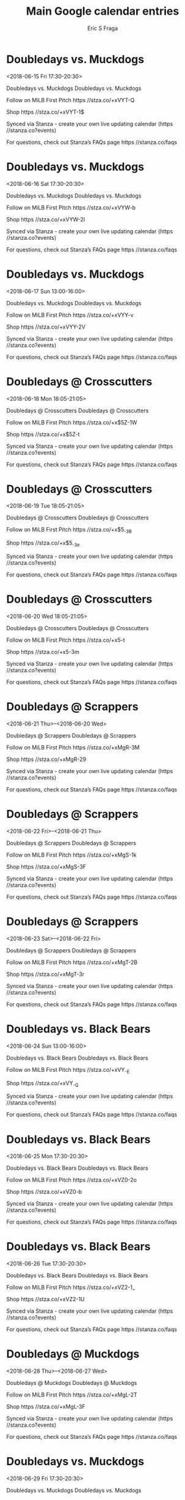 #+TITLE:       Main Google calendar entries
#+AUTHOR:      Eric S Fraga
#+EMAIL:       e.fraga@ucl.ac.uk
#+DESCRIPTION: converted using the ical2org awk script
#+CATEGORY:    google
#+STARTUP:     hidestars
#+STARTUP:     overview

* COMMENT original iCal preamble

* Doubledays vs. Muckdogs
<2018-06-15 Fri 17:30-20:30>
:PROPERTIES:
:ID:       fWeFgP5J499qsP1ltX3k8P_j@stanza.co
:LOCATION: Don't miss a minute of action. Follow along with the MiLB First Pitch app.
:STATUS:   CONFIRMED
:END:

Doubledays vs. Muckdogs Doubledays vs. Muckdogs

Follow on MiLB First Pitch  https //stza.co/+xVYT-Q

Shop  https //stza.co/+xVYT-1$

Synced via Stanza - create your own live updating calendar (https //stanza.co?events)

For questions, check out Stanza’s FAQs page  https //stanza.co/faqs
** COMMENT original iCal entry
 
BEGIN:VEVENT
BEGIN:VALARM
TRIGGER;VALUE=DURATION:-PT240M
ACTION:DISPLAY
DESCRIPTION:Doubledays vs. Muckdogs
END:VALARM
DTSTART:20180615T223000Z
DTEND:20180616T013000Z
UID:fWeFgP5J499qsP1ltX3k8P_j@stanza.co
SUMMARY:Doubledays vs. Muckdogs
DESCRIPTION:Doubledays vs. Muckdogs\n\nFollow on MiLB First Pitch: https://stza.co/+xVYT-Q\n\nShop: https://stza.co/+xVYT-1$\n\nSynced via Stanza - create your own live updating calendar (https://stanza.co?events)\n\nFor questions, check out Stanza’s FAQs page: https://stanza.co/faqs
LOCATION:Don't miss a minute of action. Follow along with the MiLB First Pitch app.
STATUS:CONFIRMED
CREATED:20180213T144502Z
LAST-MODIFIED:20180213T144502Z
TRANSP:OPAQUE
END:VEVENT
* Doubledays vs. Muckdogs
<2018-06-16 Sat 17:30-20:30>
:PROPERTIES:
:ID:       OrekWlpfNNiYNJHGrurktizE@stanza.co
:LOCATION: Ready for the game? Follow along with MiLB First Pitch.
:STATUS:   CONFIRMED
:END:

Doubledays vs. Muckdogs Doubledays vs. Muckdogs

Follow on MiLB First Pitch  https //stza.co/+xVYW-b

Shop  https //stza.co/+xVYW-2I

Synced via Stanza - create your own live updating calendar (https //stanza.co?events)

For questions, check out Stanza’s FAQs page  https //stanza.co/faqs
** COMMENT original iCal entry
 
BEGIN:VEVENT
BEGIN:VALARM
TRIGGER;VALUE=DURATION:-PT240M
ACTION:DISPLAY
DESCRIPTION:Doubledays vs. Muckdogs
END:VALARM
DTSTART:20180616T223000Z
DTEND:20180617T013000Z
UID:OrekWlpfNNiYNJHGrurktizE@stanza.co
SUMMARY:Doubledays vs. Muckdogs
DESCRIPTION:Doubledays vs. Muckdogs\n\nFollow on MiLB First Pitch: https://stza.co/+xVYW-b\n\nShop: https://stza.co/+xVYW-2I\n\nSynced via Stanza - create your own live updating calendar (https://stanza.co?events)\n\nFor questions, check out Stanza’s FAQs page: https://stanza.co/faqs
LOCATION:Ready for the game? Follow along with MiLB First Pitch.
STATUS:CONFIRMED
CREATED:20180213T144502Z
LAST-MODIFIED:20180213T144502Z
TRANSP:OPAQUE
END:VEVENT
* Doubledays vs. Muckdogs
<2018-06-17 Sun 13:00-16:00>
:PROPERTIES:
:ID:       c6mMEZSff_QMV1nYM63TPxbB@stanza.co
:LOCATION: Stay in the loop by following the action with MiLB First Pitch app.
:STATUS:   CONFIRMED
:END:

Doubledays vs. Muckdogs Doubledays vs. Muckdogs

Follow on MiLB First Pitch  https //stza.co/+xVYY-v

Shop  https //stza.co/+xVYY-2V

Synced via Stanza - create your own live updating calendar (https //stanza.co?events)

For questions, check out Stanza’s FAQs page  https //stanza.co/faqs
** COMMENT original iCal entry
 
BEGIN:VEVENT
BEGIN:VALARM
TRIGGER;VALUE=DURATION:-PT240M
ACTION:DISPLAY
DESCRIPTION:Doubledays vs. Muckdogs
END:VALARM
DTSTART:20180617T180000Z
DTEND:20180617T210000Z
UID:c6mMEZSff_QMV1nYM63TPxbB@stanza.co
SUMMARY:Doubledays vs. Muckdogs
DESCRIPTION:Doubledays vs. Muckdogs\n\nFollow on MiLB First Pitch: https://stza.co/+xVYY-v\n\nShop: https://stza.co/+xVYY-2V\n\nSynced via Stanza - create your own live updating calendar (https://stanza.co?events)\n\nFor questions, check out Stanza’s FAQs page: https://stanza.co/faqs
LOCATION:Stay in the loop by following the action with MiLB First Pitch app.
STATUS:CONFIRMED
CREATED:20180213T144502Z
LAST-MODIFIED:20180213T144502Z
TRANSP:OPAQUE
END:VEVENT
* Doubledays @ Crosscutters
<2018-06-18 Mon 18:05-21:05>
:PROPERTIES:
:ID:       -VTDP-rN7f0CZEFIBHNMn7rM@stanza.co
:LOCATION: Don't miss a minute of action. Follow along with the MiLB First Pitch app.
:STATUS:   CONFIRMED
:END:

Doubledays @ Crosscutters Doubledays @ Crosscutters

Follow on MiLB First Pitch  https //stza.co/+x$5Z-1W

Shop  https //stza.co/+x$5Z-t

Synced via Stanza - create your own live updating calendar (https //stanza.co?events)

For questions, check out Stanza’s FAQs page  https //stanza.co/faqs
** COMMENT original iCal entry
 
BEGIN:VEVENT
BEGIN:VALARM
TRIGGER;VALUE=DURATION:-PT30M
ACTION:DISPLAY
DESCRIPTION:Doubledays @ Crosscutters
END:VALARM
DTSTART:20180618T230500Z
DTEND:20180619T020500Z
UID:-VTDP-rN7f0CZEFIBHNMn7rM@stanza.co
SUMMARY:Doubledays @ Crosscutters
DESCRIPTION:Doubledays @ Crosscutters\n\nFollow on MiLB First Pitch: https://stza.co/+x$5Z-1W\n\nShop: https://stza.co/+x$5Z-t\n\nSynced via Stanza - create your own live updating calendar (https://stanza.co?events)\n\nFor questions, check out Stanza’s FAQs page: https://stanza.co/faqs
LOCATION:Don't miss a minute of action. Follow along with the MiLB First Pitch app.
STATUS:CONFIRMED
CREATED:20180213T144502Z
LAST-MODIFIED:20180213T144502Z
TRANSP:OPAQUE
END:VEVENT
* Doubledays @ Crosscutters
<2018-06-19 Tue 18:05-21:05>
:PROPERTIES:
:ID:       THeCxNv1_pue-KV3sHtCUk7I@stanza.co
:LOCATION: Ready for the game? Follow along with MiLB First Pitch.
:STATUS:   CONFIRMED
:END:

Doubledays @ Crosscutters Doubledays @ Crosscutters

Follow on MiLB First Pitch  https //stza.co/+x$5_-3B

Shop  https //stza.co/+x$5_-3e

Synced via Stanza - create your own live updating calendar (https //stanza.co?events)

For questions, check out Stanza’s FAQs page  https //stanza.co/faqs
** COMMENT original iCal entry
 
BEGIN:VEVENT
BEGIN:VALARM
TRIGGER;VALUE=DURATION:-PT30M
ACTION:DISPLAY
DESCRIPTION:Doubledays @ Crosscutters
END:VALARM
DTSTART:20180619T230500Z
DTEND:20180620T020500Z
UID:THeCxNv1_pue-KV3sHtCUk7I@stanza.co
SUMMARY:Doubledays @ Crosscutters
DESCRIPTION:Doubledays @ Crosscutters\n\nFollow on MiLB First Pitch: https://stza.co/+x$5_-3B\n\nShop: https://stza.co/+x$5_-3e\n\nSynced via Stanza - create your own live updating calendar (https://stanza.co?events)\n\nFor questions, check out Stanza’s FAQs page: https://stanza.co/faqs
LOCATION:Ready for the game? Follow along with MiLB First Pitch.
STATUS:CONFIRMED
CREATED:20180213T144502Z
LAST-MODIFIED:20180213T144502Z
TRANSP:OPAQUE
END:VEVENT
* Doubledays @ Crosscutters
<2018-06-20 Wed 18:05-21:05>
:PROPERTIES:
:ID:       wOZTIKmwEdzskByivnGf9Ena@stanza.co
:LOCATION: Stay in the loop by following the action with MiLB First Pitch app.
:STATUS:   CONFIRMED
:END:

Doubledays @ Crosscutters Doubledays @ Crosscutters

Follow on MiLB First Pitch  https //stza.co/+x$5$-t

Shop  https //stza.co/+x$5$-3m

Synced via Stanza - create your own live updating calendar (https //stanza.co?events)

For questions, check out Stanza’s FAQs page  https //stanza.co/faqs
** COMMENT original iCal entry
 
BEGIN:VEVENT
BEGIN:VALARM
TRIGGER;VALUE=DURATION:-PT30M
ACTION:DISPLAY
DESCRIPTION:Doubledays @ Crosscutters
END:VALARM
DTSTART:20180620T230500Z
DTEND:20180621T020500Z
UID:wOZTIKmwEdzskByivnGf9Ena@stanza.co
SUMMARY:Doubledays @ Crosscutters
DESCRIPTION:Doubledays @ Crosscutters\n\nFollow on MiLB First Pitch: https://stza.co/+x$5$-t\n\nShop: https://stza.co/+x$5$-3m\n\nSynced via Stanza - create your own live updating calendar (https://stanza.co?events)\n\nFor questions, check out Stanza’s FAQs page: https://stanza.co/faqs
LOCATION:Stay in the loop by following the action with MiLB First Pitch app.
STATUS:CONFIRMED
CREATED:20180213T144502Z
LAST-MODIFIED:20180213T144502Z
TRANSP:OPAQUE
END:VEVENT
* Doubledays @ Scrappers
<2018-06-21 Thu>--<2018-06-20 Wed>
:PROPERTIES:
:ID:       _Goz2T_BTjliYkZhuUno4bj-@stanza.co
:LOCATION: Don't miss a minute of action. Follow along with the MiLB First Pitch app.
:STATUS:   CONFIRMED
:END:

Doubledays @ Scrappers Doubledays @ Scrappers

Follow on MiLB First Pitch  https //stza.co/+xMgR-3M

Shop  https //stza.co/+xMgR-29

Synced via Stanza - create your own live updating calendar (https //stanza.co?events)

For questions, check out Stanza’s FAQs page  https //stanza.co/faqs
** COMMENT original iCal entry
 
BEGIN:VEVENT
BEGIN:VALARM
TRIGGER;VALUE=DURATION:-PT30M
ACTION:DISPLAY
DESCRIPTION:Doubledays @ Scrappers
END:VALARM
DTSTART;VALUE=DATE:20180621
DTEND;VALUE=DATE:20180621
UID:_Goz2T_BTjliYkZhuUno4bj-@stanza.co
SUMMARY:Doubledays @ Scrappers
DESCRIPTION:Doubledays @ Scrappers\n\nFollow on MiLB First Pitch: https://stza.co/+xMgR-3M\n\nShop: https://stza.co/+xMgR-29\n\nSynced via Stanza - create your own live updating calendar (https://stanza.co?events)\n\nFor questions, check out Stanza’s FAQs page: https://stanza.co/faqs
LOCATION:Don't miss a minute of action. Follow along with the MiLB First Pitch app.
STATUS:CONFIRMED
CREATED:20180213T144502Z
LAST-MODIFIED:20180213T144502Z
TRANSP:OPAQUE
END:VEVENT
* Doubledays @ Scrappers
<2018-06-22 Fri>--<2018-06-21 Thu>
:PROPERTIES:
:ID:       NUXndv8r_YR6e17_yhFwpV8t@stanza.co
:LOCATION: Ready for the game? Follow along with MiLB First Pitch.
:STATUS:   CONFIRMED
:END:

Doubledays @ Scrappers Doubledays @ Scrappers

Follow on MiLB First Pitch  https //stza.co/+xMgS-1k

Shop  https //stza.co/+xMgS-3F

Synced via Stanza - create your own live updating calendar (https //stanza.co?events)

For questions, check out Stanza’s FAQs page  https //stanza.co/faqs
** COMMENT original iCal entry
 
BEGIN:VEVENT
BEGIN:VALARM
TRIGGER;VALUE=DURATION:-PT30M
ACTION:DISPLAY
DESCRIPTION:Doubledays @ Scrappers
END:VALARM
DTSTART;VALUE=DATE:20180622
DTEND;VALUE=DATE:20180622
UID:NUXndv8r_YR6e17_yhFwpV8t@stanza.co
SUMMARY:Doubledays @ Scrappers
DESCRIPTION:Doubledays @ Scrappers\n\nFollow on MiLB First Pitch: https://stza.co/+xMgS-1k\n\nShop: https://stza.co/+xMgS-3F\n\nSynced via Stanza - create your own live updating calendar (https://stanza.co?events)\n\nFor questions, check out Stanza’s FAQs page: https://stanza.co/faqs
LOCATION:Ready for the game? Follow along with MiLB First Pitch.
STATUS:CONFIRMED
CREATED:20180213T144502Z
LAST-MODIFIED:20180213T144502Z
TRANSP:OPAQUE
END:VEVENT
* Doubledays @ Scrappers
<2018-06-23 Sat>--<2018-06-22 Fri>
:PROPERTIES:
:ID:       lKS-xmBCBQ434poqP9Z0DuTP@stanza.co
:LOCATION: Stay in the loop by following the action with MiLB First Pitch app.
:STATUS:   CONFIRMED
:END:

Doubledays @ Scrappers Doubledays @ Scrappers

Follow on MiLB First Pitch  https //stza.co/+xMgT-2B

Shop  https //stza.co/+xMgT-3r

Synced via Stanza - create your own live updating calendar (https //stanza.co?events)

For questions, check out Stanza’s FAQs page  https //stanza.co/faqs
** COMMENT original iCal entry
 
BEGIN:VEVENT
BEGIN:VALARM
TRIGGER;VALUE=DURATION:-PT30M
ACTION:DISPLAY
DESCRIPTION:Doubledays @ Scrappers
END:VALARM
DTSTART;VALUE=DATE:20180623
DTEND;VALUE=DATE:20180623
UID:lKS-xmBCBQ434poqP9Z0DuTP@stanza.co
SUMMARY:Doubledays @ Scrappers
DESCRIPTION:Doubledays @ Scrappers\n\nFollow on MiLB First Pitch: https://stza.co/+xMgT-2B\n\nShop: https://stza.co/+xMgT-3r\n\nSynced via Stanza - create your own live updating calendar (https://stanza.co?events)\n\nFor questions, check out Stanza’s FAQs page: https://stanza.co/faqs
LOCATION:Stay in the loop by following the action with MiLB First Pitch app.
STATUS:CONFIRMED
CREATED:20180213T144502Z
LAST-MODIFIED:20180213T144502Z
TRANSP:OPAQUE
END:VEVENT
* Doubledays vs. Black Bears
<2018-06-24 Sun 13:00-16:00>
:PROPERTIES:
:ID:       neWkxM7wJsgEfymFr9PFuGN0@stanza.co
:LOCATION: Don't miss a minute of action. Follow along with the MiLB First Pitch app.
:STATUS:   CONFIRMED
:END:

Doubledays vs. Black Bears Doubledays vs. Black Bears

Follow on MiLB First Pitch  https //stza.co/+xVY_-E

Shop  https //stza.co/+xVY_-Q

Synced via Stanza - create your own live updating calendar (https //stanza.co?events)

For questions, check out Stanza’s FAQs page  https //stanza.co/faqs
** COMMENT original iCal entry
 
BEGIN:VEVENT
BEGIN:VALARM
TRIGGER;VALUE=DURATION:-PT240M
ACTION:DISPLAY
DESCRIPTION:Doubledays vs. Black Bears
END:VALARM
DTSTART:20180624T180000Z
DTEND:20180624T210000Z
UID:neWkxM7wJsgEfymFr9PFuGN0@stanza.co
SUMMARY:Doubledays vs. Black Bears
DESCRIPTION:Doubledays vs. Black Bears\n\nFollow on MiLB First Pitch: https://stza.co/+xVY_-E\n\nShop: https://stza.co/+xVY_-Q\n\nSynced via Stanza - create your own live updating calendar (https://stanza.co?events)\n\nFor questions, check out Stanza’s FAQs page: https://stanza.co/faqs
LOCATION:Don't miss a minute of action. Follow along with the MiLB First Pitch app.
STATUS:CONFIRMED
CREATED:20180213T144503Z
LAST-MODIFIED:20180213T144503Z
TRANSP:OPAQUE
END:VEVENT
* Doubledays vs. Black Bears
<2018-06-25 Mon 17:30-20:30>
:PROPERTIES:
:ID:       7sT6qGyZY-5pyJnLZwIyavPt@stanza.co
:LOCATION: Ready for the game? Follow along with MiLB First Pitch.
:STATUS:   CONFIRMED
:END:

Doubledays vs. Black Bears Doubledays vs. Black Bears

Follow on MiLB First Pitch  https //stza.co/+xVZ0-2o

Shop  https //stza.co/+xVZ0-b

Synced via Stanza - create your own live updating calendar (https //stanza.co?events)

For questions, check out Stanza’s FAQs page  https //stanza.co/faqs
** COMMENT original iCal entry
 
BEGIN:VEVENT
BEGIN:VALARM
TRIGGER;VALUE=DURATION:-PT240M
ACTION:DISPLAY
DESCRIPTION:Doubledays vs. Black Bears
END:VALARM
DTSTART:20180625T223000Z
DTEND:20180626T013000Z
UID:7sT6qGyZY-5pyJnLZwIyavPt@stanza.co
SUMMARY:Doubledays vs. Black Bears
DESCRIPTION:Doubledays vs. Black Bears\n\nFollow on MiLB First Pitch: https://stza.co/+xVZ0-2o\n\nShop: https://stza.co/+xVZ0-b\n\nSynced via Stanza - create your own live updating calendar (https://stanza.co?events)\n\nFor questions, check out Stanza’s FAQs page: https://stanza.co/faqs
LOCATION:Ready for the game? Follow along with MiLB First Pitch.
STATUS:CONFIRMED
CREATED:20180213T144503Z
LAST-MODIFIED:20180213T144503Z
TRANSP:OPAQUE
END:VEVENT
* Doubledays vs. Black Bears
<2018-06-26 Tue 17:30-20:30>
:PROPERTIES:
:ID:       FHmycNgWObu4w_B2LF8WMYWk@stanza.co
:LOCATION: Stay in the loop by following the action with MiLB First Pitch app.
:STATUS:   CONFIRMED
:END:

Doubledays vs. Black Bears Doubledays vs. Black Bears

Follow on MiLB First Pitch  https //stza.co/+xVZ2-1_

Shop  https //stza.co/+xVZ2-1U

Synced via Stanza - create your own live updating calendar (https //stanza.co?events)

For questions, check out Stanza’s FAQs page  https //stanza.co/faqs
** COMMENT original iCal entry
 
BEGIN:VEVENT
BEGIN:VALARM
TRIGGER;VALUE=DURATION:-PT240M
ACTION:DISPLAY
DESCRIPTION:Doubledays vs. Black Bears
END:VALARM
DTSTART:20180626T223000Z
DTEND:20180627T013000Z
UID:FHmycNgWObu4w_B2LF8WMYWk@stanza.co
SUMMARY:Doubledays vs. Black Bears
DESCRIPTION:Doubledays vs. Black Bears\n\nFollow on MiLB First Pitch: https://stza.co/+xVZ2-1_\n\nShop: https://stza.co/+xVZ2-1U\n\nSynced via Stanza - create your own live updating calendar (https://stanza.co?events)\n\nFor questions, check out Stanza’s FAQs page: https://stanza.co/faqs
LOCATION:Stay in the loop by following the action with MiLB First Pitch app.
STATUS:CONFIRMED
CREATED:20180213T144503Z
LAST-MODIFIED:20180213T144503Z
TRANSP:OPAQUE
END:VEVENT
* Doubledays @ Muckdogs
<2018-06-28 Thu>--<2018-06-27 Wed>
:PROPERTIES:
:ID:       5raqzebypCk4qtDaajC5t527@stanza.co
:LOCATION: Don't miss a minute of action. Follow along with the MiLB First Pitch app.
:STATUS:   CONFIRMED
:END:

Doubledays @ Muckdogs Doubledays @ Muckdogs

Follow on MiLB First Pitch  https //stza.co/+xMgL-2T

Shop  https //stza.co/+xMgL-3F

Synced via Stanza - create your own live updating calendar (https //stanza.co?events)

For questions, check out Stanza’s FAQs page  https //stanza.co/faqs
** COMMENT original iCal entry
 
BEGIN:VEVENT
BEGIN:VALARM
TRIGGER;VALUE=DURATION:-PT30M
ACTION:DISPLAY
DESCRIPTION:Doubledays @ Muckdogs
END:VALARM
DTSTART;VALUE=DATE:20180628
DTEND;VALUE=DATE:20180628
UID:5raqzebypCk4qtDaajC5t527@stanza.co
SUMMARY:Doubledays @ Muckdogs
DESCRIPTION:Doubledays @ Muckdogs\n\nFollow on MiLB First Pitch: https://stza.co/+xMgL-2T\n\nShop: https://stza.co/+xMgL-3F\n\nSynced via Stanza - create your own live updating calendar (https://stanza.co?events)\n\nFor questions, check out Stanza’s FAQs page: https://stanza.co/faqs
LOCATION:Don't miss a minute of action. Follow along with the MiLB First Pitch app.
STATUS:CONFIRMED
CREATED:20180213T144503Z
LAST-MODIFIED:20180213T144503Z
TRANSP:OPAQUE
END:VEVENT
* Doubledays vs. Muckdogs
<2018-06-29 Fri 17:30-20:30>
:PROPERTIES:
:ID:       HACRNdEmQQztxzV7-gS3ldE_@stanza.co
:LOCATION: Ready for the game? Follow along with MiLB First Pitch.
:STATUS:   CONFIRMED
:END:

Doubledays vs. Muckdogs Doubledays vs. Muckdogs

Follow on MiLB First Pitch  https //stza.co/+xVZ4-1K

Shop  https //stza.co/+xVZ4-3R

Synced via Stanza - create your own live updating calendar (https //stanza.co?events)

For questions, check out Stanza’s FAQs page  https //stanza.co/faqs
** COMMENT original iCal entry
 
BEGIN:VEVENT
BEGIN:VALARM
TRIGGER;VALUE=DURATION:-PT240M
ACTION:DISPLAY
DESCRIPTION:Doubledays vs. Muckdogs
END:VALARM
DTSTART:20180629T223000Z
DTEND:20180630T013000Z
UID:HACRNdEmQQztxzV7-gS3ldE_@stanza.co
SUMMARY:Doubledays vs. Muckdogs
DESCRIPTION:Doubledays vs. Muckdogs\n\nFollow on MiLB First Pitch: https://stza.co/+xVZ4-1K\n\nShop: https://stza.co/+xVZ4-3R\n\nSynced via Stanza - create your own live updating calendar (https://stanza.co?events)\n\nFor questions, check out Stanza’s FAQs page: https://stanza.co/faqs
LOCATION:Ready for the game? Follow along with MiLB First Pitch.
STATUS:CONFIRMED
CREATED:20180213T144503Z
LAST-MODIFIED:20180213T144503Z
TRANSP:OPAQUE
END:VEVENT
* Doubledays vs. Muckdogs
<2018-06-30 Sat 17:30-20:30>
:PROPERTIES:
:ID:       ts7g2DuqYeS9MSAEhvmTpuCS@stanza.co
:LOCATION: Stay in the loop by following the action with MiLB First Pitch app.
:STATUS:   CONFIRMED
:END:

Doubledays vs. Muckdogs Doubledays vs. Muckdogs

Follow on MiLB First Pitch  https //stza.co/+xVZ6-G

Shop  https //stza.co/+xVZ6-1a

Synced via Stanza - create your own live updating calendar (https //stanza.co?events)

For questions, check out Stanza’s FAQs page  https //stanza.co/faqs
** COMMENT original iCal entry
 
BEGIN:VEVENT
BEGIN:VALARM
TRIGGER;VALUE=DURATION:-PT240M
ACTION:DISPLAY
DESCRIPTION:Doubledays vs. Muckdogs
END:VALARM
DTSTART:20180630T223000Z
DTEND:20180701T013000Z
UID:ts7g2DuqYeS9MSAEhvmTpuCS@stanza.co
SUMMARY:Doubledays vs. Muckdogs
DESCRIPTION:Doubledays vs. Muckdogs\n\nFollow on MiLB First Pitch: https://stza.co/+xVZ6-G\n\nShop: https://stza.co/+xVZ6-1a\n\nSynced via Stanza - create your own live updating calendar (https://stanza.co?events)\n\nFor questions, check out Stanza’s FAQs page: https://stanza.co/faqs
LOCATION:Stay in the loop by following the action with MiLB First Pitch app.
STATUS:CONFIRMED
CREATED:20180213T144503Z
LAST-MODIFIED:20180213T144503Z
TRANSP:OPAQUE
END:VEVENT
* Doubledays @ Crosscutters
<2018-07-01 Sun 16:05-19:05>
:PROPERTIES:
:ID:       lACXXgsEz4C2zLsWiH5MTre4@stanza.co
:LOCATION: Don't miss a minute of action. Follow along with the MiLB First Pitch app.
:STATUS:   CONFIRMED
:END:

Doubledays @ Crosscutters Doubledays @ Crosscutters

Follow on MiLB First Pitch  https //stza.co/+x$60-1H

Shop  https //stza.co/+x$60-2L

Synced via Stanza - create your own live updating calendar (https //stanza.co?events)

For questions, check out Stanza’s FAQs page  https //stanza.co/faqs
** COMMENT original iCal entry
 
BEGIN:VEVENT
BEGIN:VALARM
TRIGGER;VALUE=DURATION:-PT30M
ACTION:DISPLAY
DESCRIPTION:Doubledays @ Crosscutters
END:VALARM
DTSTART:20180701T210500Z
DTEND:20180702T000500Z
UID:lACXXgsEz4C2zLsWiH5MTre4@stanza.co
SUMMARY:Doubledays @ Crosscutters
DESCRIPTION:Doubledays @ Crosscutters\n\nFollow on MiLB First Pitch: https://stza.co/+x$60-1H\n\nShop: https://stza.co/+x$60-2L\n\nSynced via Stanza - create your own live updating calendar (https://stanza.co?events)\n\nFor questions, check out Stanza’s FAQs page: https://stanza.co/faqs
LOCATION:Don't miss a minute of action. Follow along with the MiLB First Pitch app.
STATUS:CONFIRMED
CREATED:20180213T144503Z
LAST-MODIFIED:20180213T144503Z
TRANSP:OPAQUE
END:VEVENT
* Doubledays @ Crosscutters
<2018-07-02 Mon 18:05-21:05>
:PROPERTIES:
:ID:       KRfpMqDvZMedRX91sUGk-N6Q@stanza.co
:LOCATION: Ready for the game? Follow along with MiLB First Pitch.
:STATUS:   CONFIRMED
:END:

Doubledays @ Crosscutters Doubledays @ Crosscutters

Follow on MiLB First Pitch  https //stza.co/+x$61-a

Shop  https //stza.co/+x$61-y

Synced via Stanza - create your own live updating calendar (https //stanza.co?events)

For questions, check out Stanza’s FAQs page  https //stanza.co/faqs
** COMMENT original iCal entry
 
BEGIN:VEVENT
BEGIN:VALARM
TRIGGER;VALUE=DURATION:-PT30M
ACTION:DISPLAY
DESCRIPTION:Doubledays @ Crosscutters
END:VALARM
DTSTART:20180702T230500Z
DTEND:20180703T020500Z
UID:KRfpMqDvZMedRX91sUGk-N6Q@stanza.co
SUMMARY:Doubledays @ Crosscutters
DESCRIPTION:Doubledays @ Crosscutters\n\nFollow on MiLB First Pitch: https://stza.co/+x$61-a\n\nShop: https://stza.co/+x$61-y\n\nSynced via Stanza - create your own live updating calendar (https://stanza.co?events)\n\nFor questions, check out Stanza’s FAQs page: https://stanza.co/faqs
LOCATION:Ready for the game? Follow along with MiLB First Pitch.
STATUS:CONFIRMED
CREATED:20180213T144503Z
LAST-MODIFIED:20180213T144503Z
TRANSP:OPAQUE
END:VEVENT
* Doubledays @ Crosscutters
<2018-07-03 Tue 18:05-21:05>
:PROPERTIES:
:ID:       qUy9JPf-c_MIpWA8CYQhFChN@stanza.co
:LOCATION: Stay in the loop by following the action with MiLB First Pitch app.
:STATUS:   CONFIRMED
:END:

Doubledays @ Crosscutters Doubledays @ Crosscutters

Follow on MiLB First Pitch  https //stza.co/+x$62-1

Shop  https //stza.co/+x$62-2w

Synced via Stanza - create your own live updating calendar (https //stanza.co?events)

For questions, check out Stanza’s FAQs page  https //stanza.co/faqs
** COMMENT original iCal entry
 
BEGIN:VEVENT
BEGIN:VALARM
TRIGGER;VALUE=DURATION:-PT30M
ACTION:DISPLAY
DESCRIPTION:Doubledays @ Crosscutters
END:VALARM
DTSTART:20180703T230500Z
DTEND:20180704T020500Z
UID:qUy9JPf-c_MIpWA8CYQhFChN@stanza.co
SUMMARY:Doubledays @ Crosscutters
DESCRIPTION:Doubledays @ Crosscutters\n\nFollow on MiLB First Pitch: https://stza.co/+x$62-1\n\nShop: https://stza.co/+x$62-2w\n\nSynced via Stanza - create your own live updating calendar (https://stanza.co?events)\n\nFor questions, check out Stanza’s FAQs page: https://stanza.co/faqs
LOCATION:Stay in the loop by following the action with MiLB First Pitch app.
STATUS:CONFIRMED
CREATED:20180213T144503Z
LAST-MODIFIED:20180213T144503Z
TRANSP:OPAQUE
END:VEVENT
* Doubledays vs. Spikes
<2018-07-04 Wed 17:30-20:30>
:PROPERTIES:
:ID:       Fln33PZd5mUZvlScPRVDvTVE@stanza.co
:LOCATION: Don't miss a minute of action. Follow along with the MiLB First Pitch app.
:STATUS:   CONFIRMED
:END:

Doubledays vs. Spikes Doubledays vs. Spikes

Follow on MiLB First Pitch  https //stza.co/+xVZ8-3_

Shop  https //stza.co/+xVZ8-1k

Synced via Stanza - create your own live updating calendar (https //stanza.co?events)

For questions, check out Stanza’s FAQs page  https //stanza.co/faqs
** COMMENT original iCal entry
 
BEGIN:VEVENT
BEGIN:VALARM
TRIGGER;VALUE=DURATION:-PT240M
ACTION:DISPLAY
DESCRIPTION:Doubledays vs. Spikes
END:VALARM
DTSTART:20180704T223000Z
DTEND:20180705T013000Z
UID:Fln33PZd5mUZvlScPRVDvTVE@stanza.co
SUMMARY:Doubledays vs. Spikes
DESCRIPTION:Doubledays vs. Spikes\n\nFollow on MiLB First Pitch: https://stza.co/+xVZ8-3_\n\nShop: https://stza.co/+xVZ8-1k\n\nSynced via Stanza - create your own live updating calendar (https://stanza.co?events)\n\nFor questions, check out Stanza’s FAQs page: https://stanza.co/faqs
LOCATION:Don't miss a minute of action. Follow along with the MiLB First Pitch app.
STATUS:CONFIRMED
CREATED:20180213T144503Z
LAST-MODIFIED:20180213T144503Z
TRANSP:OPAQUE
END:VEVENT
* Doubledays vs. Spikes
<2018-07-05 Thu 17:30-20:30>
:PROPERTIES:
:ID:       kDxNZbQNxRmgEWk30wZeXa8_@stanza.co
:LOCATION: Ready for the game? Follow along with MiLB First Pitch.
:STATUS:   CONFIRMED
:END:

Doubledays vs. Spikes Doubledays vs. Spikes

Follow on MiLB First Pitch  https //stza.co/+xVZ9-

Shop  https //stza.co/+xVZ9-1v

Synced via Stanza - create your own live updating calendar (https //stanza.co?events)

For questions, check out Stanza’s FAQs page  https //stanza.co/faqs
** COMMENT original iCal entry
 
BEGIN:VEVENT
BEGIN:VALARM
TRIGGER;VALUE=DURATION:-PT240M
ACTION:DISPLAY
DESCRIPTION:Doubledays vs. Spikes
END:VALARM
DTSTART:20180705T223000Z
DTEND:20180706T013000Z
UID:kDxNZbQNxRmgEWk30wZeXa8_@stanza.co
SUMMARY:Doubledays vs. Spikes
DESCRIPTION:Doubledays vs. Spikes\n\nFollow on MiLB First Pitch: https://stza.co/+xVZ9-\n\nShop: https://stza.co/+xVZ9-1v\n\nSynced via Stanza - create your own live updating calendar (https://stanza.co?events)\n\nFor questions, check out Stanza’s FAQs page: https://stanza.co/faqs
LOCATION:Ready for the game? Follow along with MiLB First Pitch.
STATUS:CONFIRMED
CREATED:20180213T144503Z
LAST-MODIFIED:20180213T144503Z
TRANSP:OPAQUE
END:VEVENT
* Doubledays vs. Spikes
<2018-07-06 Fri 17:30-20:30>
:PROPERTIES:
:ID:       5q-hYIxgz1HmFOGSHxazgggd@stanza.co
:LOCATION: Stay in the loop by following the action with MiLB First Pitch app.
:STATUS:   CONFIRMED
:END:

Doubledays vs. Spikes Doubledays vs. Spikes

Follow on MiLB First Pitch  https //stza.co/+xVZc-8

Shop  https //stza.co/+xVZc-3a

Synced via Stanza - create your own live updating calendar (https //stanza.co?events)

For questions, check out Stanza’s FAQs page  https //stanza.co/faqs
** COMMENT original iCal entry
 
BEGIN:VEVENT
BEGIN:VALARM
TRIGGER;VALUE=DURATION:-PT240M
ACTION:DISPLAY
DESCRIPTION:Doubledays vs. Spikes
END:VALARM
DTSTART:20180706T223000Z
DTEND:20180707T013000Z
UID:5q-hYIxgz1HmFOGSHxazgggd@stanza.co
SUMMARY:Doubledays vs. Spikes
DESCRIPTION:Doubledays vs. Spikes\n\nFollow on MiLB First Pitch: https://stza.co/+xVZc-8\n\nShop: https://stza.co/+xVZc-3a\n\nSynced via Stanza - create your own live updating calendar (https://stanza.co?events)\n\nFor questions, check out Stanza’s FAQs page: https://stanza.co/faqs
LOCATION:Stay in the loop by following the action with MiLB First Pitch app.
STATUS:CONFIRMED
CREATED:20180213T144503Z
LAST-MODIFIED:20180213T144503Z
TRANSP:OPAQUE
END:VEVENT
* Doubledays @ Black Bears
<2018-07-07 Sat 18:05-21:05>
:PROPERTIES:
:ID:       IAjUiPTvBb9Dr9djYBSphH-w@stanza.co
:LOCATION: Don't miss a minute of action. Follow along with the MiLB First Pitch app.
:STATUS:   CONFIRMED
:END:

Doubledays @ Black Bears Doubledays @ Black Bears

Follow on MiLB First Pitch  https //stza.co/+xV_3-2u

Shop  https //stza.co/+xV_3-3I

Synced via Stanza - create your own live updating calendar (https //stanza.co?events)

For questions, check out Stanza’s FAQs page  https //stanza.co/faqs
** COMMENT original iCal entry
 
BEGIN:VEVENT
BEGIN:VALARM
TRIGGER;VALUE=DURATION:-PT30M
ACTION:DISPLAY
DESCRIPTION:Doubledays @ Black Bears
END:VALARM
DTSTART:20180707T230500Z
DTEND:20180708T020500Z
UID:IAjUiPTvBb9Dr9djYBSphH-w@stanza.co
SUMMARY:Doubledays @ Black Bears
DESCRIPTION:Doubledays @ Black Bears\n\nFollow on MiLB First Pitch: https://stza.co/+xV_3-2u\n\nShop: https://stza.co/+xV_3-3I\n\nSynced via Stanza - create your own live updating calendar (https://stanza.co?events)\n\nFor questions, check out Stanza’s FAQs page: https://stanza.co/faqs
LOCATION:Don't miss a minute of action. Follow along with the MiLB First Pitch app.
STATUS:CONFIRMED
CREATED:20180213T144503Z
LAST-MODIFIED:20180213T144503Z
TRANSP:OPAQUE
END:VEVENT
* Doubledays @ Black Bears
<2018-07-08 Sun 15:05-18:05>
:PROPERTIES:
:ID:       jJ3iobPIkpesAad8-_HsKyU1@stanza.co
:LOCATION: Ready for the game? Follow along with MiLB First Pitch.
:STATUS:   CONFIRMED
:END:

Doubledays @ Black Bears Doubledays @ Black Bears

Follow on MiLB First Pitch  https //stza.co/+xV_4-1B

Shop  https //stza.co/+xV_4-3A

Synced via Stanza - create your own live updating calendar (https //stanza.co?events)

For questions, check out Stanza’s FAQs page  https //stanza.co/faqs
** COMMENT original iCal entry
 
BEGIN:VEVENT
BEGIN:VALARM
TRIGGER;VALUE=DURATION:-PT30M
ACTION:DISPLAY
DESCRIPTION:Doubledays @ Black Bears
END:VALARM
DTSTART:20180708T200500Z
DTEND:20180708T230500Z
UID:jJ3iobPIkpesAad8-_HsKyU1@stanza.co
SUMMARY:Doubledays @ Black Bears
DESCRIPTION:Doubledays @ Black Bears\n\nFollow on MiLB First Pitch: https://stza.co/+xV_4-1B\n\nShop: https://stza.co/+xV_4-3A\n\nSynced via Stanza - create your own live updating calendar (https://stanza.co?events)\n\nFor questions, check out Stanza’s FAQs page: https://stanza.co/faqs
LOCATION:Ready for the game? Follow along with MiLB First Pitch.
STATUS:CONFIRMED
CREATED:20180213T144503Z
LAST-MODIFIED:20180213T144503Z
TRANSP:OPAQUE
END:VEVENT
* Doubledays @ Black Bears
<2018-07-09 Mon 18:05-21:05>
:PROPERTIES:
:ID:       JUSh13rhtGTKDv3RdNYJctSY@stanza.co
:LOCATION: Stay in the loop by following the action with MiLB First Pitch app.
:STATUS:   CONFIRMED
:END:

Doubledays @ Black Bears Doubledays @ Black Bears

Follow on MiLB First Pitch  https //stza.co/+xV_5-3T

Shop  https //stza.co/+xV_5-3d

Synced via Stanza - create your own live updating calendar (https //stanza.co?events)

For questions, check out Stanza’s FAQs page  https //stanza.co/faqs
** COMMENT original iCal entry
 
BEGIN:VEVENT
BEGIN:VALARM
TRIGGER;VALUE=DURATION:-PT30M
ACTION:DISPLAY
DESCRIPTION:Doubledays @ Black Bears
END:VALARM
DTSTART:20180709T230500Z
DTEND:20180710T020500Z
UID:JUSh13rhtGTKDv3RdNYJctSY@stanza.co
SUMMARY:Doubledays @ Black Bears
DESCRIPTION:Doubledays @ Black Bears\n\nFollow on MiLB First Pitch: https://stza.co/+xV_5-3T\n\nShop: https://stza.co/+xV_5-3d\n\nSynced via Stanza - create your own live updating calendar (https://stanza.co?events)\n\nFor questions, check out Stanza’s FAQs page: https://stanza.co/faqs
LOCATION:Stay in the loop by following the action with MiLB First Pitch app.
STATUS:CONFIRMED
CREATED:20180213T144503Z
LAST-MODIFIED:20180213T144503Z
TRANSP:OPAQUE
END:VEVENT
* Doubledays vs. Spinners
<2018-07-11 Wed 17:30-20:30>
:PROPERTIES:
:ID:       SJV8TL_q0B2ZZ1HU0xt9sUN3@stanza.co
:LOCATION: Don't miss a minute of action. Follow along with the MiLB First Pitch app.
:STATUS:   CONFIRMED
:END:

Doubledays vs. Spinners Doubledays vs. Spinners

Follow on MiLB First Pitch  https //stza.co/+xVZe-2G

Shop  https //stza.co/+xVZe-

Synced via Stanza - create your own live updating calendar (https //stanza.co?events)

For questions, check out Stanza’s FAQs page  https //stanza.co/faqs
** COMMENT original iCal entry
 
BEGIN:VEVENT
BEGIN:VALARM
TRIGGER;VALUE=DURATION:-PT240M
ACTION:DISPLAY
DESCRIPTION:Doubledays vs. Spinners
END:VALARM
DTSTART:20180711T223000Z
DTEND:20180712T013000Z
UID:SJV8TL_q0B2ZZ1HU0xt9sUN3@stanza.co
SUMMARY:Doubledays vs. Spinners
DESCRIPTION:Doubledays vs. Spinners\n\nFollow on MiLB First Pitch: https://stza.co/+xVZe-2G\n\nShop: https://stza.co/+xVZe-\n\nSynced via Stanza - create your own live updating calendar (https://stanza.co?events)\n\nFor questions, check out Stanza’s FAQs page: https://stanza.co/faqs
LOCATION:Don't miss a minute of action. Follow along with the MiLB First Pitch app.
STATUS:CONFIRMED
CREATED:20180213T144503Z
LAST-MODIFIED:20180213T144503Z
TRANSP:OPAQUE
END:VEVENT
* Doubledays vs. Spinners
<2018-07-12 Thu 17:30-20:30>
:PROPERTIES:
:ID:       2Wrr7Hx4QLICR2wLArWPONqm@stanza.co
:LOCATION: Ready for the game? Follow along with MiLB First Pitch.
:STATUS:   CONFIRMED
:END:

Doubledays vs. Spinners Doubledays vs. Spinners

Follow on MiLB First Pitch  https //stza.co/+xVZf-1o

Shop  https //stza.co/+xVZf-2g

Synced via Stanza - create your own live updating calendar (https //stanza.co?events)

For questions, check out Stanza’s FAQs page  https //stanza.co/faqs
** COMMENT original iCal entry
 
BEGIN:VEVENT
BEGIN:VALARM
TRIGGER;VALUE=DURATION:-PT240M
ACTION:DISPLAY
DESCRIPTION:Doubledays vs. Spinners
END:VALARM
DTSTART:20180712T223000Z
DTEND:20180713T013000Z
UID:2Wrr7Hx4QLICR2wLArWPONqm@stanza.co
SUMMARY:Doubledays vs. Spinners
DESCRIPTION:Doubledays vs. Spinners\n\nFollow on MiLB First Pitch: https://stza.co/+xVZf-1o\n\nShop: https://stza.co/+xVZf-2g\n\nSynced via Stanza - create your own live updating calendar (https://stanza.co?events)\n\nFor questions, check out Stanza’s FAQs page: https://stanza.co/faqs
LOCATION:Ready for the game? Follow along with MiLB First Pitch.
STATUS:CONFIRMED
CREATED:20180213T144503Z
LAST-MODIFIED:20180213T144503Z
TRANSP:OPAQUE
END:VEVENT
* Doubledays vs. Spinners
<2018-07-13 Fri 17:30-20:30>
:PROPERTIES:
:ID:       47mEaLhkibu5JAQKhkcGWDln@stanza.co
:LOCATION: Stay in the loop by following the action with MiLB First Pitch app.
:STATUS:   CONFIRMED
:END:

Doubledays vs. Spinners Doubledays vs. Spinners

Follow on MiLB First Pitch  https //stza.co/+xVZh-17

Shop  https //stza.co/+xVZh-3V

Synced via Stanza - create your own live updating calendar (https //stanza.co?events)

For questions, check out Stanza’s FAQs page  https //stanza.co/faqs
** COMMENT original iCal entry
 
BEGIN:VEVENT
BEGIN:VALARM
TRIGGER;VALUE=DURATION:-PT240M
ACTION:DISPLAY
DESCRIPTION:Doubledays vs. Spinners
END:VALARM
DTSTART:20180713T223000Z
DTEND:20180714T013000Z
UID:47mEaLhkibu5JAQKhkcGWDln@stanza.co
SUMMARY:Doubledays vs. Spinners
DESCRIPTION:Doubledays vs. Spinners\n\nFollow on MiLB First Pitch: https://stza.co/+xVZh-17\n\nShop: https://stza.co/+xVZh-3V\n\nSynced via Stanza - create your own live updating calendar (https://stanza.co?events)\n\nFor questions, check out Stanza’s FAQs page: https://stanza.co/faqs
LOCATION:Stay in the loop by following the action with MiLB First Pitch app.
STATUS:CONFIRMED
CREATED:20180213T144503Z
LAST-MODIFIED:20180213T144503Z
TRANSP:OPAQUE
END:VEVENT
* Doubledays @ IronBirds
<2018-07-14 Sat 17:05-20:05>
:PROPERTIES:
:ID:       TWoQ35t6g-pirzZaKPOfZAep@stanza.co
:LOCATION: Don't miss a minute of action. Follow along with the MiLB First Pitch app.
:STATUS:   CONFIRMED
:END:

Doubledays @ IronBirds Doubledays @ IronBirds

Follow on MiLB First Pitch  https //stza.co/+xXTM-t

Shop  https //stza.co/+xXTM-c

Synced via Stanza - create your own live updating calendar (https //stanza.co?events)

For questions, check out Stanza’s FAQs page  https //stanza.co/faqs
** COMMENT original iCal entry
 
BEGIN:VEVENT
BEGIN:VALARM
TRIGGER;VALUE=DURATION:-PT30M
ACTION:DISPLAY
DESCRIPTION:Doubledays @ IronBirds
END:VALARM
DTSTART:20180714T220500Z
DTEND:20180715T010500Z
UID:TWoQ35t6g-pirzZaKPOfZAep@stanza.co
SUMMARY:Doubledays @ IronBirds
DESCRIPTION:Doubledays @ IronBirds\n\nFollow on MiLB First Pitch: https://stza.co/+xXTM-t\n\nShop: https://stza.co/+xXTM-c\n\nSynced via Stanza - create your own live updating calendar (https://stanza.co?events)\n\nFor questions, check out Stanza’s FAQs page: https://stanza.co/faqs
LOCATION:Don't miss a minute of action. Follow along with the MiLB First Pitch app.
STATUS:CONFIRMED
CREATED:20180213T144503Z
LAST-MODIFIED:20180213T144503Z
TRANSP:OPAQUE
END:VEVENT
* Doubledays @ IronBirds
<2018-07-15 Sun 15:05-18:05>
:PROPERTIES:
:ID:       qhUdxNDi4ssIipJUtv-_bEdv@stanza.co
:LOCATION: Ready for the game? Follow along with MiLB First Pitch.
:STATUS:   CONFIRMED
:END:

Doubledays @ IronBirds Doubledays @ IronBirds

Follow on MiLB First Pitch  https //stza.co/+xXTN-38

Shop  https //stza.co/+xXTN-1U

Synced via Stanza - create your own live updating calendar (https //stanza.co?events)

For questions, check out Stanza’s FAQs page  https //stanza.co/faqs
** COMMENT original iCal entry
 
BEGIN:VEVENT
BEGIN:VALARM
TRIGGER;VALUE=DURATION:-PT30M
ACTION:DISPLAY
DESCRIPTION:Doubledays @ IronBirds
END:VALARM
DTSTART:20180715T200500Z
DTEND:20180715T230500Z
UID:qhUdxNDi4ssIipJUtv-_bEdv@stanza.co
SUMMARY:Doubledays @ IronBirds
DESCRIPTION:Doubledays @ IronBirds\n\nFollow on MiLB First Pitch: https://stza.co/+xXTN-38\n\nShop: https://stza.co/+xXTN-1U\n\nSynced via Stanza - create your own live updating calendar (https://stanza.co?events)\n\nFor questions, check out Stanza’s FAQs page: https://stanza.co/faqs
LOCATION:Ready for the game? Follow along with MiLB First Pitch.
STATUS:CONFIRMED
CREATED:20180213T144503Z
LAST-MODIFIED:20180213T144503Z
TRANSP:OPAQUE
END:VEVENT
* Doubledays @ IronBirds
<2018-07-16 Mon 10:05-13:05>
:PROPERTIES:
:ID:       XonGUWl3TBQya2lR5DmKeute@stanza.co
:LOCATION: Stay in the loop by following the action with MiLB First Pitch app.
:STATUS:   CONFIRMED
:END:

Doubledays @ IronBirds Doubledays @ IronBirds

Follow on MiLB First Pitch  https //stza.co/+xXTO-3Z

Shop  https //stza.co/+xXTO-2i

Synced via Stanza - create your own live updating calendar (https //stanza.co?events)

For questions, check out Stanza’s FAQs page  https //stanza.co/faqs
** COMMENT original iCal entry
 
BEGIN:VEVENT
BEGIN:VALARM
TRIGGER;VALUE=DURATION:-PT30M
ACTION:DISPLAY
DESCRIPTION:Doubledays @ IronBirds
END:VALARM
DTSTART:20180716T150500Z
DTEND:20180716T180500Z
UID:XonGUWl3TBQya2lR5DmKeute@stanza.co
SUMMARY:Doubledays @ IronBirds
DESCRIPTION:Doubledays @ IronBirds\n\nFollow on MiLB First Pitch: https://stza.co/+xXTO-3Z\n\nShop: https://stza.co/+xXTO-2i\n\nSynced via Stanza - create your own live updating calendar (https://stanza.co?events)\n\nFor questions, check out Stanza’s FAQs page: https://stanza.co/faqs
LOCATION:Stay in the loop by following the action with MiLB First Pitch app.
STATUS:CONFIRMED
CREATED:20180213T144503Z
LAST-MODIFIED:20180213T144503Z
TRANSP:OPAQUE
END:VEVENT
* Doubledays vs. Scrappers
<2018-07-17 Tue 17:30-20:30>
:PROPERTIES:
:ID:       x5YXJ12f53ud88KqcDseXTQK@stanza.co
:LOCATION: Don't miss a minute of action. Follow along with the MiLB First Pitch app.
:STATUS:   CONFIRMED
:END:

Doubledays vs. Scrappers Doubledays vs. Scrappers

Follow on MiLB First Pitch  https //stza.co/+xVZk-1G

Shop  https //stza.co/+xVZk-x

Synced via Stanza - create your own live updating calendar (https //stanza.co?events)

For questions, check out Stanza’s FAQs page  https //stanza.co/faqs
** COMMENT original iCal entry
 
BEGIN:VEVENT
BEGIN:VALARM
TRIGGER;VALUE=DURATION:-PT240M
ACTION:DISPLAY
DESCRIPTION:Doubledays vs. Scrappers
END:VALARM
DTSTART:20180717T223000Z
DTEND:20180718T013000Z
UID:x5YXJ12f53ud88KqcDseXTQK@stanza.co
SUMMARY:Doubledays vs. Scrappers
DESCRIPTION:Doubledays vs. Scrappers\n\nFollow on MiLB First Pitch: https://stza.co/+xVZk-1G\n\nShop: https://stza.co/+xVZk-x\n\nSynced via Stanza - create your own live updating calendar (https://stanza.co?events)\n\nFor questions, check out Stanza’s FAQs page: https://stanza.co/faqs
LOCATION:Don't miss a minute of action. Follow along with the MiLB First Pitch app.
STATUS:CONFIRMED
CREATED:20180213T144503Z
LAST-MODIFIED:20180213T144503Z
TRANSP:OPAQUE
END:VEVENT
* Doubledays vs. Scrappers
<2018-07-18 Wed 17:30-20:30>
:PROPERTIES:
:ID:       RiKz_bxTwJ-9YFE8DDpNxXJu@stanza.co
:LOCATION: Ready for the game? Follow along with MiLB First Pitch.
:STATUS:   CONFIRMED
:END:

Doubledays vs. Scrappers Doubledays vs. Scrappers

Follow on MiLB First Pitch  https //stza.co/+xVZm-1D

Shop  https //stza.co/+xVZm-1R

Synced via Stanza - create your own live updating calendar (https //stanza.co?events)

For questions, check out Stanza’s FAQs page  https //stanza.co/faqs
** COMMENT original iCal entry
 
BEGIN:VEVENT
BEGIN:VALARM
TRIGGER;VALUE=DURATION:-PT240M
ACTION:DISPLAY
DESCRIPTION:Doubledays vs. Scrappers
END:VALARM
DTSTART:20180718T223000Z
DTEND:20180719T013000Z
UID:RiKz_bxTwJ-9YFE8DDpNxXJu@stanza.co
SUMMARY:Doubledays vs. Scrappers
DESCRIPTION:Doubledays vs. Scrappers\n\nFollow on MiLB First Pitch: https://stza.co/+xVZm-1D\n\nShop: https://stza.co/+xVZm-1R\n\nSynced via Stanza - create your own live updating calendar (https://stanza.co?events)\n\nFor questions, check out Stanza’s FAQs page: https://stanza.co/faqs
LOCATION:Ready for the game? Follow along with MiLB First Pitch.
STATUS:CONFIRMED
CREATED:20180213T144503Z
LAST-MODIFIED:20180213T144503Z
TRANSP:OPAQUE
END:VEVENT
* Doubledays vs. Scrappers
<2018-07-19 Thu 17:30-20:30>
:PROPERTIES:
:ID:       qjwHpDGAzO4r2-FyY7dQYk2D@stanza.co
:LOCATION: Stay in the loop by following the action with MiLB First Pitch app.
:STATUS:   CONFIRMED
:END:

Doubledays vs. Scrappers Doubledays vs. Scrappers

Follow on MiLB First Pitch  https //stza.co/+xVZn-35

Shop  https //stza.co/+xVZn-2g

Synced via Stanza - create your own live updating calendar (https //stanza.co?events)

For questions, check out Stanza’s FAQs page  https //stanza.co/faqs
** COMMENT original iCal entry
 
BEGIN:VEVENT
BEGIN:VALARM
TRIGGER;VALUE=DURATION:-PT240M
ACTION:DISPLAY
DESCRIPTION:Doubledays vs. Scrappers
END:VALARM
DTSTART:20180719T223000Z
DTEND:20180720T013000Z
UID:qjwHpDGAzO4r2-FyY7dQYk2D@stanza.co
SUMMARY:Doubledays vs. Scrappers
DESCRIPTION:Doubledays vs. Scrappers\n\nFollow on MiLB First Pitch: https://stza.co/+xVZn-35\n\nShop: https://stza.co/+xVZn-2g\n\nSynced via Stanza - create your own live updating calendar (https://stanza.co?events)\n\nFor questions, check out Stanza’s FAQs page: https://stanza.co/faqs
LOCATION:Stay in the loop by following the action with MiLB First Pitch app.
STATUS:CONFIRMED
CREATED:20180213T144503Z
LAST-MODIFIED:20180213T144503Z
TRANSP:OPAQUE
END:VEVENT
* Doubledays @ Spikes
<2018-07-20 Fri>--<2018-07-19 Thu>
:PROPERTIES:
:ID:       h5E6-ch4jfX-5rkL7vUxkXGB@stanza.co
:LOCATION: Don't miss a minute of action. Follow along with the MiLB First Pitch app.
:STATUS:   CONFIRMED
:END:

Doubledays @ Spikes Doubledays @ Spikes

Follow on MiLB First Pitch  https //stza.co/+xMgW-2c

Shop  https //stza.co/+xMgW-3x

Synced via Stanza - create your own live updating calendar (https //stanza.co?events)

For questions, check out Stanza’s FAQs page  https //stanza.co/faqs
** COMMENT original iCal entry
 
BEGIN:VEVENT
BEGIN:VALARM
TRIGGER;VALUE=DURATION:-PT30M
ACTION:DISPLAY
DESCRIPTION:Doubledays @ Spikes
END:VALARM
DTSTART;VALUE=DATE:20180720
DTEND;VALUE=DATE:20180720
UID:h5E6-ch4jfX-5rkL7vUxkXGB@stanza.co
SUMMARY:Doubledays @ Spikes
DESCRIPTION:Doubledays @ Spikes\n\nFollow on MiLB First Pitch: https://stza.co/+xMgW-2c\n\nShop: https://stza.co/+xMgW-3x\n\nSynced via Stanza - create your own live updating calendar (https://stanza.co?events)\n\nFor questions, check out Stanza’s FAQs page: https://stanza.co/faqs
LOCATION:Don't miss a minute of action. Follow along with the MiLB First Pitch app.
STATUS:CONFIRMED
CREATED:20180213T144503Z
LAST-MODIFIED:20180213T144503Z
TRANSP:OPAQUE
END:VEVENT
* Doubledays @ Spikes
<2018-07-21 Sat>--<2018-07-20 Fri>
:PROPERTIES:
:ID:       r5F-aFY_CP4B1iFmWmscFTXX@stanza.co
:LOCATION: Ready for the game? Follow along with MiLB First Pitch.
:STATUS:   CONFIRMED
:END:

Doubledays @ Spikes Doubledays @ Spikes

Follow on MiLB First Pitch  https //stza.co/+xMgX-1D

Shop  https //stza.co/+xMgX-1k

Synced via Stanza - create your own live updating calendar (https //stanza.co?events)

For questions, check out Stanza’s FAQs page  https //stanza.co/faqs
** COMMENT original iCal entry
 
BEGIN:VEVENT
BEGIN:VALARM
TRIGGER;VALUE=DURATION:-PT30M
ACTION:DISPLAY
DESCRIPTION:Doubledays @ Spikes
END:VALARM
DTSTART;VALUE=DATE:20180721
DTEND;VALUE=DATE:20180721
UID:r5F-aFY_CP4B1iFmWmscFTXX@stanza.co
SUMMARY:Doubledays @ Spikes
DESCRIPTION:Doubledays @ Spikes\n\nFollow on MiLB First Pitch: https://stza.co/+xMgX-1D\n\nShop: https://stza.co/+xMgX-1k\n\nSynced via Stanza - create your own live updating calendar (https://stanza.co?events)\n\nFor questions, check out Stanza’s FAQs page: https://stanza.co/faqs
LOCATION:Ready for the game? Follow along with MiLB First Pitch.
STATUS:CONFIRMED
CREATED:20180213T144503Z
LAST-MODIFIED:20180213T144503Z
TRANSP:OPAQUE
END:VEVENT
* Doubledays @ Spikes
<2018-07-22 Sun>--<2018-07-21 Sat>
:PROPERTIES:
:ID:       DrJKi4US4r1W82mowEnxKVAM@stanza.co
:LOCATION: Stay in the loop by following the action with MiLB First Pitch app.
:STATUS:   CONFIRMED
:END:

Doubledays @ Spikes Doubledays @ Spikes

Follow on MiLB First Pitch  https //stza.co/+xMgY-24

Shop  https //stza.co/+xMgY-3R

Synced via Stanza - create your own live updating calendar (https //stanza.co?events)

For questions, check out Stanza’s FAQs page  https //stanza.co/faqs
** COMMENT original iCal entry
 
BEGIN:VEVENT
BEGIN:VALARM
TRIGGER;VALUE=DURATION:-PT30M
ACTION:DISPLAY
DESCRIPTION:Doubledays @ Spikes
END:VALARM
DTSTART;VALUE=DATE:20180722
DTEND;VALUE=DATE:20180722
UID:DrJKi4US4r1W82mowEnxKVAM@stanza.co
SUMMARY:Doubledays @ Spikes
DESCRIPTION:Doubledays @ Spikes\n\nFollow on MiLB First Pitch: https://stza.co/+xMgY-24\n\nShop: https://stza.co/+xMgY-3R\n\nSynced via Stanza - create your own live updating calendar (https://stanza.co?events)\n\nFor questions, check out Stanza’s FAQs page: https://stanza.co/faqs
LOCATION:Stay in the loop by following the action with MiLB First Pitch app.
STATUS:CONFIRMED
CREATED:20180213T144503Z
LAST-MODIFIED:20180213T144503Z
TRANSP:OPAQUE
END:VEVENT
* Doubledays @ ValleyCats
<2018-07-24 Tue>--<2018-07-23 Mon>
:PROPERTIES:
:ID:       _Wz2xQmOoI9Uq3JeOgIsp3Il@stanza.co
:LOCATION: Don't miss a minute of action. Follow along with the MiLB First Pitch app.
:STATUS:   CONFIRMED
:END:

Doubledays @ ValleyCats Doubledays @ ValleyCats

Follow on MiLB First Pitch  https //stza.co/+xMh3-v

Shop  https //stza.co/+xMh3-1h

Synced via Stanza - create your own live updating calendar (https //stanza.co?events)

For questions, check out Stanza’s FAQs page  https //stanza.co/faqs
** COMMENT original iCal entry
 
BEGIN:VEVENT
BEGIN:VALARM
TRIGGER;VALUE=DURATION:-PT30M
ACTION:DISPLAY
DESCRIPTION:Doubledays @ ValleyCats
END:VALARM
DTSTART;VALUE=DATE:20180724
DTEND;VALUE=DATE:20180724
UID:_Wz2xQmOoI9Uq3JeOgIsp3Il@stanza.co
SUMMARY:Doubledays @ ValleyCats
DESCRIPTION:Doubledays @ ValleyCats\n\nFollow on MiLB First Pitch: https://stza.co/+xMh3-v\n\nShop: https://stza.co/+xMh3-1h\n\nSynced via Stanza - create your own live updating calendar (https://stanza.co?events)\n\nFor questions, check out Stanza’s FAQs page: https://stanza.co/faqs
LOCATION:Don't miss a minute of action. Follow along with the MiLB First Pitch app.
STATUS:CONFIRMED
CREATED:20180213T144503Z
LAST-MODIFIED:20180213T144503Z
TRANSP:OPAQUE
END:VEVENT
* Doubledays @ ValleyCats
<2018-07-25 Wed>--<2018-07-24 Tue>
:PROPERTIES:
:ID:       KzJ2_IwEJk6zUjbJOKVxneng@stanza.co
:LOCATION: Ready for the game? Follow along with MiLB First Pitch.
:STATUS:   CONFIRMED
:END:

Doubledays @ ValleyCats Doubledays @ ValleyCats

Follow on MiLB First Pitch  https //stza.co/+xMh4-2e

Shop  https //stza.co/+xMh4-39

Synced via Stanza - create your own live updating calendar (https //stanza.co?events)

For questions, check out Stanza’s FAQs page  https //stanza.co/faqs
** COMMENT original iCal entry
 
BEGIN:VEVENT
BEGIN:VALARM
TRIGGER;VALUE=DURATION:-PT30M
ACTION:DISPLAY
DESCRIPTION:Doubledays @ ValleyCats
END:VALARM
DTSTART;VALUE=DATE:20180725
DTEND;VALUE=DATE:20180725
UID:KzJ2_IwEJk6zUjbJOKVxneng@stanza.co
SUMMARY:Doubledays @ ValleyCats
DESCRIPTION:Doubledays @ ValleyCats\n\nFollow on MiLB First Pitch: https://stza.co/+xMh4-2e\n\nShop: https://stza.co/+xMh4-39\n\nSynced via Stanza - create your own live updating calendar (https://stanza.co?events)\n\nFor questions, check out Stanza’s FAQs page: https://stanza.co/faqs
LOCATION:Ready for the game? Follow along with MiLB First Pitch.
STATUS:CONFIRMED
CREATED:20180213T144503Z
LAST-MODIFIED:20180213T144503Z
TRANSP:OPAQUE
END:VEVENT
* Doubledays @ ValleyCats
<2018-07-26 Thu>--<2018-07-25 Wed>
:PROPERTIES:
:ID:       sPr9sXx1RdUra-iOCcQM4cvC@stanza.co
:LOCATION: Stay in the loop by following the action with MiLB First Pitch app.
:STATUS:   CONFIRMED
:END:

Doubledays @ ValleyCats Doubledays @ ValleyCats

Follow on MiLB First Pitch  https //stza.co/+xMh5-2z

Shop  https //stza.co/+xMh5-1E

Synced via Stanza - create your own live updating calendar (https //stanza.co?events)

For questions, check out Stanza’s FAQs page  https //stanza.co/faqs
** COMMENT original iCal entry
 
BEGIN:VEVENT
BEGIN:VALARM
TRIGGER;VALUE=DURATION:-PT30M
ACTION:DISPLAY
DESCRIPTION:Doubledays @ ValleyCats
END:VALARM
DTSTART;VALUE=DATE:20180726
DTEND;VALUE=DATE:20180726
UID:sPr9sXx1RdUra-iOCcQM4cvC@stanza.co
SUMMARY:Doubledays @ ValleyCats
DESCRIPTION:Doubledays @ ValleyCats\n\nFollow on MiLB First Pitch: https://stza.co/+xMh5-2z\n\nShop: https://stza.co/+xMh5-1E\n\nSynced via Stanza - create your own live updating calendar (https://stanza.co?events)\n\nFor questions, check out Stanza’s FAQs page: https://stanza.co/faqs
LOCATION:Stay in the loop by following the action with MiLB First Pitch app.
STATUS:CONFIRMED
CREATED:20180213T144503Z
LAST-MODIFIED:20180213T144503Z
TRANSP:OPAQUE
END:VEVENT
* Doubledays vs. Tigers
<2018-07-27 Fri 17:30-20:30>
:PROPERTIES:
:ID:       xwOGzxBn06pTdUCas_wHgmlQ@stanza.co
:LOCATION: Don't miss a minute of action. Follow along with the MiLB First Pitch app.
:STATUS:   CONFIRMED
:END:

Doubledays vs. Tigers Doubledays vs. Tigers

Follow on MiLB First Pitch  https //stza.co/+xVZp-j

Shop  https //stza.co/+xVZp-M

Synced via Stanza - create your own live updating calendar (https //stanza.co?events)

For questions, check out Stanza’s FAQs page  https //stanza.co/faqs
** COMMENT original iCal entry
 
BEGIN:VEVENT
BEGIN:VALARM
TRIGGER;VALUE=DURATION:-PT240M
ACTION:DISPLAY
DESCRIPTION:Doubledays vs. Tigers
END:VALARM
DTSTART:20180727T223000Z
DTEND:20180728T013000Z
UID:xwOGzxBn06pTdUCas_wHgmlQ@stanza.co
SUMMARY:Doubledays vs. Tigers
DESCRIPTION:Doubledays vs. Tigers\n\nFollow on MiLB First Pitch: https://stza.co/+xVZp-j\n\nShop: https://stza.co/+xVZp-M\n\nSynced via Stanza - create your own live updating calendar (https://stanza.co?events)\n\nFor questions, check out Stanza’s FAQs page: https://stanza.co/faqs
LOCATION:Don't miss a minute of action. Follow along with the MiLB First Pitch app.
STATUS:CONFIRMED
CREATED:20180213T144503Z
LAST-MODIFIED:20180213T144503Z
TRANSP:OPAQUE
END:VEVENT
* Doubledays vs. Tigers
<2018-07-28 Sat 17:30-20:30>
:PROPERTIES:
:ID:       oFngKjhLtwC9tIlQve8dpOD7@stanza.co
:LOCATION: Ready for the game? Follow along with MiLB First Pitch.
:STATUS:   CONFIRMED
:END:

Doubledays vs. Tigers Doubledays vs. Tigers

Follow on MiLB First Pitch  https //stza.co/+xVZr-21

Shop  https //stza.co/+xVZr-2V

Synced via Stanza - create your own live updating calendar (https //stanza.co?events)

For questions, check out Stanza’s FAQs page  https //stanza.co/faqs
** COMMENT original iCal entry
 
BEGIN:VEVENT
BEGIN:VALARM
TRIGGER;VALUE=DURATION:-PT240M
ACTION:DISPLAY
DESCRIPTION:Doubledays vs. Tigers
END:VALARM
DTSTART:20180728T223000Z
DTEND:20180729T013000Z
UID:oFngKjhLtwC9tIlQve8dpOD7@stanza.co
SUMMARY:Doubledays vs. Tigers
DESCRIPTION:Doubledays vs. Tigers\n\nFollow on MiLB First Pitch: https://stza.co/+xVZr-21\n\nShop: https://stza.co/+xVZr-2V\n\nSynced via Stanza - create your own live updating calendar (https://stanza.co?events)\n\nFor questions, check out Stanza’s FAQs page: https://stanza.co/faqs
LOCATION:Ready for the game? Follow along with MiLB First Pitch.
STATUS:CONFIRMED
CREATED:20180213T144503Z
LAST-MODIFIED:20180213T144503Z
TRANSP:OPAQUE
END:VEVENT
* Doubledays vs. Tigers
<2018-07-29 Sun 13:00-16:00>
:PROPERTIES:
:ID:       fF2X-LTqpU6vDlH0IUiEDydL@stanza.co
:LOCATION: Stay in the loop by following the action with MiLB First Pitch app.
:STATUS:   CONFIRMED
:END:

Doubledays vs. Tigers Doubledays vs. Tigers

Follow on MiLB First Pitch  https //stza.co/+xVZu-a

Shop  https //stza.co/+xVZu-3G

Synced via Stanza - create your own live updating calendar (https //stanza.co?events)

For questions, check out Stanza’s FAQs page  https //stanza.co/faqs
** COMMENT original iCal entry
 
BEGIN:VEVENT
BEGIN:VALARM
TRIGGER;VALUE=DURATION:-PT240M
ACTION:DISPLAY
DESCRIPTION:Doubledays vs. Tigers
END:VALARM
DTSTART:20180729T180000Z
DTEND:20180729T210000Z
UID:fF2X-LTqpU6vDlH0IUiEDydL@stanza.co
SUMMARY:Doubledays vs. Tigers
DESCRIPTION:Doubledays vs. Tigers\n\nFollow on MiLB First Pitch: https://stza.co/+xVZu-a\n\nShop: https://stza.co/+xVZu-3G\n\nSynced via Stanza - create your own live updating calendar (https://stanza.co?events)\n\nFor questions, check out Stanza’s FAQs page: https://stanza.co/faqs
LOCATION:Stay in the loop by following the action with MiLB First Pitch app.
STATUS:CONFIRMED
CREATED:20180213T144503Z
LAST-MODIFIED:20180213T144503Z
TRANSP:OPAQUE
END:VEVENT
* Doubledays vs. Black Bears
<2018-07-30 Mon 17:30-20:30>
:PROPERTIES:
:ID:       dI91bCts7fhBuJpuf151D8Y_@stanza.co
:LOCATION: Don't miss a minute of action. Follow along with the MiLB First Pitch app.
:STATUS:   CONFIRMED
:END:

Doubledays vs. Black Bears Doubledays vs. Black Bears

Follow on MiLB First Pitch  https //stza.co/+xVZw-2s

Shop  https //stza.co/+xVZw-1z

Synced via Stanza - create your own live updating calendar (https //stanza.co?events)

For questions, check out Stanza’s FAQs page  https //stanza.co/faqs
** COMMENT original iCal entry
 
BEGIN:VEVENT
BEGIN:VALARM
TRIGGER;VALUE=DURATION:-PT240M
ACTION:DISPLAY
DESCRIPTION:Doubledays vs. Black Bears
END:VALARM
DTSTART:20180730T223000Z
DTEND:20180731T013000Z
UID:dI91bCts7fhBuJpuf151D8Y_@stanza.co
SUMMARY:Doubledays vs. Black Bears
DESCRIPTION:Doubledays vs. Black Bears\n\nFollow on MiLB First Pitch: https://stza.co/+xVZw-2s\n\nShop: https://stza.co/+xVZw-1z\n\nSynced via Stanza - create your own live updating calendar (https://stanza.co?events)\n\nFor questions, check out Stanza’s FAQs page: https://stanza.co/faqs
LOCATION:Don't miss a minute of action. Follow along with the MiLB First Pitch app.
STATUS:CONFIRMED
CREATED:20180213T144503Z
LAST-MODIFIED:20180213T144503Z
TRANSP:OPAQUE
END:VEVENT
* Doubledays vs. Black Bears
<2018-07-31 Tue 17:30-20:30>
:PROPERTIES:
:ID:       Tjp5lWiYTxG8_MwOMYqWqbrd@stanza.co
:LOCATION: Ready for the game? Follow along with MiLB First Pitch.
:STATUS:   CONFIRMED
:END:

Doubledays vs. Black Bears Doubledays vs. Black Bears

Follow on MiLB First Pitch  https //stza.co/+xVZy-T

Shop  https //stza.co/+xVZy-2Z

Synced via Stanza - create your own live updating calendar (https //stanza.co?events)

For questions, check out Stanza’s FAQs page  https //stanza.co/faqs
** COMMENT original iCal entry
 
BEGIN:VEVENT
BEGIN:VALARM
TRIGGER;VALUE=DURATION:-PT240M
ACTION:DISPLAY
DESCRIPTION:Doubledays vs. Black Bears
END:VALARM
DTSTART:20180731T223000Z
DTEND:20180801T013000Z
UID:Tjp5lWiYTxG8_MwOMYqWqbrd@stanza.co
SUMMARY:Doubledays vs. Black Bears
DESCRIPTION:Doubledays vs. Black Bears\n\nFollow on MiLB First Pitch: https://stza.co/+xVZy-T\n\nShop: https://stza.co/+xVZy-2Z\n\nSynced via Stanza - create your own live updating calendar (https://stanza.co?events)\n\nFor questions, check out Stanza’s FAQs page: https://stanza.co/faqs
LOCATION:Ready for the game? Follow along with MiLB First Pitch.
STATUS:CONFIRMED
CREATED:20180213T144503Z
LAST-MODIFIED:20180213T144503Z
TRANSP:OPAQUE
END:VEVENT
* Doubledays vs. Black Bears
<2018-08-01 Wed 17:30-20:30>
:PROPERTIES:
:ID:       1yJGtkGhZmELVtqCP9Ui5oyj@stanza.co
:LOCATION: Stay in the loop by following the action with MiLB First Pitch app.
:STATUS:   CONFIRMED
:END:

Doubledays vs. Black Bears Doubledays vs. Black Bears

Follow on MiLB First Pitch  https //stza.co/+xVZz-2V

Shop  https //stza.co/+xVZz-3h

Synced via Stanza - create your own live updating calendar (https //stanza.co?events)

For questions, check out Stanza’s FAQs page  https //stanza.co/faqs
** COMMENT original iCal entry
 
BEGIN:VEVENT
BEGIN:VALARM
TRIGGER;VALUE=DURATION:-PT240M
ACTION:DISPLAY
DESCRIPTION:Doubledays vs. Black Bears
END:VALARM
DTSTART:20180801T223000Z
DTEND:20180802T013000Z
UID:1yJGtkGhZmELVtqCP9Ui5oyj@stanza.co
SUMMARY:Doubledays vs. Black Bears
DESCRIPTION:Doubledays vs. Black Bears\n\nFollow on MiLB First Pitch: https://stza.co/+xVZz-2V\n\nShop: https://stza.co/+xVZz-3h\n\nSynced via Stanza - create your own live updating calendar (https://stanza.co?events)\n\nFor questions, check out Stanza’s FAQs page: https://stanza.co/faqs
LOCATION:Stay in the loop by following the action with MiLB First Pitch app.
STATUS:CONFIRMED
CREATED:20180213T144503Z
LAST-MODIFIED:20180213T144503Z
TRANSP:OPAQUE
END:VEVENT
* Doubledays @ Spikes
<2018-08-02 Thu>--<2018-08-01 Wed>
:PROPERTIES:
:ID:       ra686IlPyNMBtGORjaegDbH8@stanza.co
:LOCATION: Don't miss a minute of action. Follow along with the MiLB First Pitch app.
:STATUS:   CONFIRMED
:END:

Doubledays @ Spikes Doubledays @ Spikes

Follow on MiLB First Pitch  https //stza.co/+xMgZ-2N

Shop  https //stza.co/+xMgZ-2z

Synced via Stanza - create your own live updating calendar (https //stanza.co?events)

For questions, check out Stanza’s FAQs page  https //stanza.co/faqs
** COMMENT original iCal entry
 
BEGIN:VEVENT
BEGIN:VALARM
TRIGGER;VALUE=DURATION:-PT30M
ACTION:DISPLAY
DESCRIPTION:Doubledays @ Spikes
END:VALARM
DTSTART;VALUE=DATE:20180802
DTEND;VALUE=DATE:20180802
UID:ra686IlPyNMBtGORjaegDbH8@stanza.co
SUMMARY:Doubledays @ Spikes
DESCRIPTION:Doubledays @ Spikes\n\nFollow on MiLB First Pitch: https://stza.co/+xMgZ-2N\n\nShop: https://stza.co/+xMgZ-2z\n\nSynced via Stanza - create your own live updating calendar (https://stanza.co?events)\n\nFor questions, check out Stanza’s FAQs page: https://stanza.co/faqs
LOCATION:Don't miss a minute of action. Follow along with the MiLB First Pitch app.
STATUS:CONFIRMED
CREATED:20180213T144503Z
LAST-MODIFIED:20180213T144503Z
TRANSP:OPAQUE
END:VEVENT
* Doubledays @ Spikes
<2018-08-03 Fri>--<2018-08-02 Thu>
:PROPERTIES:
:ID:       CSzQc6A6dBbsWXspUYZOk6QU@stanza.co
:LOCATION: Ready for the game? Follow along with MiLB First Pitch.
:STATUS:   CONFIRMED
:END:

Doubledays @ Spikes Doubledays @ Spikes

Follow on MiLB First Pitch  https //stza.co/+xMg_-3L

Shop  https //stza.co/+xMg_-3K

Synced via Stanza - create your own live updating calendar (https //stanza.co?events)

For questions, check out Stanza’s FAQs page  https //stanza.co/faqs
** COMMENT original iCal entry
 
BEGIN:VEVENT
BEGIN:VALARM
TRIGGER;VALUE=DURATION:-PT30M
ACTION:DISPLAY
DESCRIPTION:Doubledays @ Spikes
END:VALARM
DTSTART;VALUE=DATE:20180803
DTEND;VALUE=DATE:20180803
UID:CSzQc6A6dBbsWXspUYZOk6QU@stanza.co
SUMMARY:Doubledays @ Spikes
DESCRIPTION:Doubledays @ Spikes\n\nFollow on MiLB First Pitch: https://stza.co/+xMg_-3L\n\nShop: https://stza.co/+xMg_-3K\n\nSynced via Stanza - create your own live updating calendar (https://stanza.co?events)\n\nFor questions, check out Stanza’s FAQs page: https://stanza.co/faqs
LOCATION:Ready for the game? Follow along with MiLB First Pitch.
STATUS:CONFIRMED
CREATED:20180213T144503Z
LAST-MODIFIED:20180213T144503Z
TRANSP:OPAQUE
END:VEVENT
* Doubledays @ Spikes
<2018-08-04 Sat>--<2018-08-03 Fri>
:PROPERTIES:
:ID:       4zZUfLu5U8X0Kc3FeCQw96oW@stanza.co
:LOCATION: Stay in the loop by following the action with MiLB First Pitch app.
:STATUS:   CONFIRMED
:END:

Doubledays @ Spikes Doubledays @ Spikes

Follow on MiLB First Pitch  https //stza.co/+xMg$-O

Shop  https //stza.co/+xMg$-1b

Synced via Stanza - create your own live updating calendar (https //stanza.co?events)

For questions, check out Stanza’s FAQs page  https //stanza.co/faqs
** COMMENT original iCal entry
 
BEGIN:VEVENT
BEGIN:VALARM
TRIGGER;VALUE=DURATION:-PT30M
ACTION:DISPLAY
DESCRIPTION:Doubledays @ Spikes
END:VALARM
DTSTART;VALUE=DATE:20180804
DTEND;VALUE=DATE:20180804
UID:4zZUfLu5U8X0Kc3FeCQw96oW@stanza.co
SUMMARY:Doubledays @ Spikes
DESCRIPTION:Doubledays @ Spikes\n\nFollow on MiLB First Pitch: https://stza.co/+xMg$-O\n\nShop: https://stza.co/+xMg$-1b\n\nSynced via Stanza - create your own live updating calendar (https://stanza.co?events)\n\nFor questions, check out Stanza’s FAQs page: https://stanza.co/faqs
LOCATION:Stay in the loop by following the action with MiLB First Pitch app.
STATUS:CONFIRMED
CREATED:20180213T144503Z
LAST-MODIFIED:20180213T144503Z
TRANSP:OPAQUE
END:VEVENT
* Doubledays vs. Crosscutters
<2018-08-05 Sun 13:00-16:00>
:PROPERTIES:
:ID:       V7X0pYQXiQ6skqyBbjX4YRdx@stanza.co
:LOCATION: Don't miss a minute of action. Follow along with the MiLB First Pitch app.
:STATUS:   CONFIRMED
:END:

Doubledays vs. Crosscutters Doubledays vs. Crosscutters

Follow on MiLB First Pitch  https //stza.co/+xVZB-3X

Shop  https //stza.co/+xVZB-2x

Synced via Stanza - create your own live updating calendar (https //stanza.co?events)

For questions, check out Stanza’s FAQs page  https //stanza.co/faqs
** COMMENT original iCal entry
 
BEGIN:VEVENT
BEGIN:VALARM
TRIGGER;VALUE=DURATION:-PT240M
ACTION:DISPLAY
DESCRIPTION:Doubledays vs. Crosscutters
END:VALARM
DTSTART:20180805T180000Z
DTEND:20180805T210000Z
UID:V7X0pYQXiQ6skqyBbjX4YRdx@stanza.co
SUMMARY:Doubledays vs. Crosscutters
DESCRIPTION:Doubledays vs. Crosscutters\n\nFollow on MiLB First Pitch: https://stza.co/+xVZB-3X\n\nShop: https://stza.co/+xVZB-2x\n\nSynced via Stanza - create your own live updating calendar (https://stanza.co?events)\n\nFor questions, check out Stanza’s FAQs page: https://stanza.co/faqs
LOCATION:Don't miss a minute of action. Follow along with the MiLB First Pitch app.
STATUS:CONFIRMED
CREATED:20180213T144503Z
LAST-MODIFIED:20180213T144503Z
TRANSP:OPAQUE
END:VEVENT
* Doubledays vs. Crosscutters
<2018-08-06 Mon 17:30-20:30>
:PROPERTIES:
:ID:       AGPu0uxYKymEersCiUvnkNG2@stanza.co
:LOCATION: Ready for the game? Follow along with MiLB First Pitch.
:STATUS:   CONFIRMED
:END:

Doubledays vs. Crosscutters Doubledays vs. Crosscutters

Follow on MiLB First Pitch  https //stza.co/+xVZD-3s

Shop  https //stza.co/+xVZD-2V

Synced via Stanza - create your own live updating calendar (https //stanza.co?events)

For questions, check out Stanza’s FAQs page  https //stanza.co/faqs
** COMMENT original iCal entry
 
BEGIN:VEVENT
BEGIN:VALARM
TRIGGER;VALUE=DURATION:-PT240M
ACTION:DISPLAY
DESCRIPTION:Doubledays vs. Crosscutters
END:VALARM
DTSTART:20180806T223000Z
DTEND:20180807T013000Z
UID:AGPu0uxYKymEersCiUvnkNG2@stanza.co
SUMMARY:Doubledays vs. Crosscutters
DESCRIPTION:Doubledays vs. Crosscutters\n\nFollow on MiLB First Pitch: https://stza.co/+xVZD-3s\n\nShop: https://stza.co/+xVZD-2V\n\nSynced via Stanza - create your own live updating calendar (https://stanza.co?events)\n\nFor questions, check out Stanza’s FAQs page: https://stanza.co/faqs
LOCATION:Ready for the game? Follow along with MiLB First Pitch.
STATUS:CONFIRMED
CREATED:20180213T144503Z
LAST-MODIFIED:20180213T144503Z
TRANSP:OPAQUE
END:VEVENT
* Doubledays vs. Crosscutters
<2018-08-07 Tue 17:30-20:30>
:PROPERTIES:
:ID:       YejrvCiNVyxyksLEO6XyV-aJ@stanza.co
:LOCATION: Stay in the loop by following the action with MiLB First Pitch app.
:STATUS:   CONFIRMED
:END:

Doubledays vs. Crosscutters Doubledays vs. Crosscutters

Follow on MiLB First Pitch  https //stza.co/+xVZG-1I

Shop  https //stza.co/+xVZG-27

Synced via Stanza - create your own live updating calendar (https //stanza.co?events)

For questions, check out Stanza’s FAQs page  https //stanza.co/faqs
** COMMENT original iCal entry
 
BEGIN:VEVENT
BEGIN:VALARM
TRIGGER;VALUE=DURATION:-PT240M
ACTION:DISPLAY
DESCRIPTION:Doubledays vs. Crosscutters
END:VALARM
DTSTART:20180807T223000Z
DTEND:20180808T013000Z
UID:YejrvCiNVyxyksLEO6XyV-aJ@stanza.co
SUMMARY:Doubledays vs. Crosscutters
DESCRIPTION:Doubledays vs. Crosscutters\n\nFollow on MiLB First Pitch: https://stza.co/+xVZG-1I\n\nShop: https://stza.co/+xVZG-27\n\nSynced via Stanza - create your own live updating calendar (https://stanza.co?events)\n\nFor questions, check out Stanza’s FAQs page: https://stanza.co/faqs
LOCATION:Stay in the loop by following the action with MiLB First Pitch app.
STATUS:CONFIRMED
CREATED:20180213T144503Z
LAST-MODIFIED:20180213T144503Z
TRANSP:OPAQUE
END:VEVENT
* Doubledays vs. Muckdogs
<2018-08-08 Wed 17:30-20:30>
:PROPERTIES:
:ID:       e1O1clGhGswpqZli-aoKZ_cz@stanza.co
:LOCATION: Don't miss a minute of action. Follow along with the MiLB First Pitch app.
:STATUS:   CONFIRMED
:END:

Doubledays vs. Muckdogs Doubledays vs. Muckdogs

Follow on MiLB First Pitch  https //stza.co/+xVZI-r

Shop  https //stza.co/+xVZI-3S

Synced via Stanza - create your own live updating calendar (https //stanza.co?events)

For questions, check out Stanza’s FAQs page  https //stanza.co/faqs
** COMMENT original iCal entry
 
BEGIN:VEVENT
BEGIN:VALARM
TRIGGER;VALUE=DURATION:-PT240M
ACTION:DISPLAY
DESCRIPTION:Doubledays vs. Muckdogs
END:VALARM
DTSTART:20180808T223000Z
DTEND:20180809T013000Z
UID:e1O1clGhGswpqZli-aoKZ_cz@stanza.co
SUMMARY:Doubledays vs. Muckdogs
DESCRIPTION:Doubledays vs. Muckdogs\n\nFollow on MiLB First Pitch: https://stza.co/+xVZI-r\n\nShop: https://stza.co/+xVZI-3S\n\nSynced via Stanza - create your own live updating calendar (https://stanza.co?events)\n\nFor questions, check out Stanza’s FAQs page: https://stanza.co/faqs
LOCATION:Don't miss a minute of action. Follow along with the MiLB First Pitch app.
STATUS:CONFIRMED
CREATED:20180213T144503Z
LAST-MODIFIED:20180213T144503Z
TRANSP:OPAQUE
END:VEVENT
* Doubledays @ Muckdogs
<2018-08-09 Thu>--<2018-08-08 Wed>
:PROPERTIES:
:ID:       sMzJ---KEwswYYCPgTMZMO58@stanza.co
:LOCATION: Ready for the game? Follow along with MiLB First Pitch.
:STATUS:   CONFIRMED
:END:

Doubledays @ Muckdogs Doubledays @ Muckdogs

Follow on MiLB First Pitch  https //stza.co/+xMgM-Y

Shop  https //stza.co/+xMgM-1k

Synced via Stanza - create your own live updating calendar (https //stanza.co?events)

For questions, check out Stanza’s FAQs page  https //stanza.co/faqs
** COMMENT original iCal entry
 
BEGIN:VEVENT
BEGIN:VALARM
TRIGGER;VALUE=DURATION:-PT30M
ACTION:DISPLAY
DESCRIPTION:Doubledays @ Muckdogs
END:VALARM
DTSTART;VALUE=DATE:20180809
DTEND;VALUE=DATE:20180809
UID:sMzJ---KEwswYYCPgTMZMO58@stanza.co
SUMMARY:Doubledays @ Muckdogs
DESCRIPTION:Doubledays @ Muckdogs\n\nFollow on MiLB First Pitch: https://stza.co/+xMgM-Y\n\nShop: https://stza.co/+xMgM-1k\n\nSynced via Stanza - create your own live updating calendar (https://stanza.co?events)\n\nFor questions, check out Stanza’s FAQs page: https://stanza.co/faqs
LOCATION:Ready for the game? Follow along with MiLB First Pitch.
STATUS:CONFIRMED
CREATED:20180213T144503Z
LAST-MODIFIED:20180213T144503Z
TRANSP:OPAQUE
END:VEVENT
* Doubledays @ Muckdogs
<2018-08-10 Fri>--<2018-08-09 Thu>
:PROPERTIES:
:ID:       JwYz-zICZFkqK3OR6cqIY1aj@stanza.co
:LOCATION: Stay in the loop by following the action with MiLB First Pitch app.
:STATUS:   CONFIRMED
:END:

Doubledays @ Muckdogs Doubledays @ Muckdogs

Follow on MiLB First Pitch  https //stza.co/+xMgN-39

Shop  https //stza.co/+xMgN-1W

Synced via Stanza - create your own live updating calendar (https //stanza.co?events)

For questions, check out Stanza’s FAQs page  https //stanza.co/faqs
** COMMENT original iCal entry
 
BEGIN:VEVENT
BEGIN:VALARM
TRIGGER;VALUE=DURATION:-PT30M
ACTION:DISPLAY
DESCRIPTION:Doubledays @ Muckdogs
END:VALARM
DTSTART;VALUE=DATE:20180810
DTEND;VALUE=DATE:20180810
UID:JwYz-zICZFkqK3OR6cqIY1aj@stanza.co
SUMMARY:Doubledays @ Muckdogs
DESCRIPTION:Doubledays @ Muckdogs\n\nFollow on MiLB First Pitch: https://stza.co/+xMgN-39\n\nShop: https://stza.co/+xMgN-1W\n\nSynced via Stanza - create your own live updating calendar (https://stanza.co?events)\n\nFor questions, check out Stanza’s FAQs page: https://stanza.co/faqs
LOCATION:Stay in the loop by following the action with MiLB First Pitch app.
STATUS:CONFIRMED
CREATED:20180213T144503Z
LAST-MODIFIED:20180213T144503Z
TRANSP:OPAQUE
END:VEVENT
* Doubledays vs. Spikes
<2018-08-11 Sat 17:30-20:30>
:PROPERTIES:
:ID:       nI-txKYL18uwSJQ6sJnfn36N@stanza.co
:LOCATION: Don't miss a minute of action. Follow along with the MiLB First Pitch app.
:STATUS:   CONFIRMED
:END:

Doubledays vs. Spikes Doubledays vs. Spikes

Follow on MiLB First Pitch  https //stza.co/+xVZJ-30

Shop  https //stza.co/+xVZJ-3K

Synced via Stanza - create your own live updating calendar (https //stanza.co?events)

For questions, check out Stanza’s FAQs page  https //stanza.co/faqs
** COMMENT original iCal entry
 
BEGIN:VEVENT
BEGIN:VALARM
TRIGGER;VALUE=DURATION:-PT240M
ACTION:DISPLAY
DESCRIPTION:Doubledays vs. Spikes
END:VALARM
DTSTART:20180811T223000Z
DTEND:20180812T013000Z
UID:nI-txKYL18uwSJQ6sJnfn36N@stanza.co
SUMMARY:Doubledays vs. Spikes
DESCRIPTION:Doubledays vs. Spikes\n\nFollow on MiLB First Pitch: https://stza.co/+xVZJ-30\n\nShop: https://stza.co/+xVZJ-3K\n\nSynced via Stanza - create your own live updating calendar (https://stanza.co?events)\n\nFor questions, check out Stanza’s FAQs page: https://stanza.co/faqs
LOCATION:Don't miss a minute of action. Follow along with the MiLB First Pitch app.
STATUS:CONFIRMED
CREATED:20180213T144503Z
LAST-MODIFIED:20180213T144503Z
TRANSP:OPAQUE
END:VEVENT
* Doubledays vs. Spikes
<2018-08-12 Sun 15:00-18:00>
:PROPERTIES:
:ID:       Uuzj6Xc9iBU5FMvU0lM1bvIR@stanza.co
:LOCATION: Ready for the game? Follow along with MiLB First Pitch.
:STATUS:   CONFIRMED
:END:

Doubledays vs. Spikes Doubledays vs. Spikes

Follow on MiLB First Pitch  https //stza.co/+xVZM-1f

Shop  https //stza.co/+xVZM-2w

Synced via Stanza - create your own live updating calendar (https //stanza.co?events)

For questions, check out Stanza’s FAQs page  https //stanza.co/faqs
** COMMENT original iCal entry
 
BEGIN:VEVENT
BEGIN:VALARM
TRIGGER;VALUE=DURATION:-PT240M
ACTION:DISPLAY
DESCRIPTION:Doubledays vs. Spikes
END:VALARM
DTSTART:20180812T200000Z
DTEND:20180812T230000Z
UID:Uuzj6Xc9iBU5FMvU0lM1bvIR@stanza.co
SUMMARY:Doubledays vs. Spikes
DESCRIPTION:Doubledays vs. Spikes\n\nFollow on MiLB First Pitch: https://stza.co/+xVZM-1f\n\nShop: https://stza.co/+xVZM-2w\n\nSynced via Stanza - create your own live updating calendar (https://stanza.co?events)\n\nFor questions, check out Stanza’s FAQs page: https://stanza.co/faqs
LOCATION:Ready for the game? Follow along with MiLB First Pitch.
STATUS:CONFIRMED
CREATED:20180213T144503Z
LAST-MODIFIED:20180213T144503Z
TRANSP:OPAQUE
END:VEVENT
* Doubledays @ Scrappers
<2018-08-15 Wed>--<2018-08-14 Tue>
:PROPERTIES:
:ID:       9AiehpjChxCssWuBMO8YtCdC@stanza.co
:LOCATION: Stay in the loop by following the action with MiLB First Pitch app.
:STATUS:   CONFIRMED
:END:

Doubledays @ Scrappers Doubledays @ Scrappers

Follow on MiLB First Pitch  https //stza.co/+xMgU-31

Shop  https //stza.co/+xMgU-h

Synced via Stanza - create your own live updating calendar (https //stanza.co?events)

For questions, check out Stanza’s FAQs page  https //stanza.co/faqs
** COMMENT original iCal entry
 
BEGIN:VEVENT
BEGIN:VALARM
TRIGGER;VALUE=DURATION:-PT30M
ACTION:DISPLAY
DESCRIPTION:Doubledays @ Scrappers
END:VALARM
DTSTART;VALUE=DATE:20180815
DTEND;VALUE=DATE:20180815
UID:9AiehpjChxCssWuBMO8YtCdC@stanza.co
SUMMARY:Doubledays @ Scrappers
DESCRIPTION:Doubledays @ Scrappers\n\nFollow on MiLB First Pitch: https://stza.co/+xMgU-31\n\nShop: https://stza.co/+xMgU-h\n\nSynced via Stanza - create your own live updating calendar (https://stanza.co?events)\n\nFor questions, check out Stanza’s FAQs page: https://stanza.co/faqs
LOCATION:Stay in the loop by following the action with MiLB First Pitch app.
STATUS:CONFIRMED
CREATED:20180213T144503Z
LAST-MODIFIED:20180213T144503Z
TRANSP:OPAQUE
END:VEVENT
* Doubledays @ Scrappers
<2018-08-16 Thu>--<2018-08-15 Wed>
:PROPERTIES:
:ID:       lMZ10yH3gCGw1mqqQ-plWSd8@stanza.co
:LOCATION: Don't miss a minute of action. Follow along with the MiLB First Pitch app.
:STATUS:   CONFIRMED
:END:

Doubledays @ Scrappers Doubledays @ Scrappers

Follow on MiLB First Pitch  https //stza.co/+xMgV-29

Shop  https //stza.co/+xMgV-2r

Synced via Stanza - create your own live updating calendar (https //stanza.co?events)

For questions, check out Stanza’s FAQs page  https //stanza.co/faqs
** COMMENT original iCal entry
 
BEGIN:VEVENT
BEGIN:VALARM
TRIGGER;VALUE=DURATION:-PT30M
ACTION:DISPLAY
DESCRIPTION:Doubledays @ Scrappers
END:VALARM
DTSTART;VALUE=DATE:20180816
DTEND;VALUE=DATE:20180816
UID:lMZ10yH3gCGw1mqqQ-plWSd8@stanza.co
SUMMARY:Doubledays @ Scrappers
DESCRIPTION:Doubledays @ Scrappers\n\nFollow on MiLB First Pitch: https://stza.co/+xMgV-29\n\nShop: https://stza.co/+xMgV-2r\n\nSynced via Stanza - create your own live updating calendar (https://stanza.co?events)\n\nFor questions, check out Stanza’s FAQs page: https://stanza.co/faqs
LOCATION:Don't miss a minute of action. Follow along with the MiLB First Pitch app.
STATUS:CONFIRMED
CREATED:20180213T144503Z
LAST-MODIFIED:20180213T144503Z
TRANSP:OPAQUE
END:VEVENT
* Doubledays vs. Muckdogs
<2018-08-17 Fri 17:30-20:30>
:PROPERTIES:
:ID:       afmEQx_5MoLx1VN1xm21uezc@stanza.co
:LOCATION: Ready for the game? Follow along with MiLB First Pitch.
:STATUS:   CONFIRMED
:END:

Doubledays vs. Muckdogs Doubledays vs. Muckdogs

Follow on MiLB First Pitch  https //stza.co/+xVZN-3S

Shop  https //stza.co/+xVZN-2P

Synced via Stanza - create your own live updating calendar (https //stanza.co?events)

For questions, check out Stanza’s FAQs page  https //stanza.co/faqs
** COMMENT original iCal entry
 
BEGIN:VEVENT
BEGIN:VALARM
TRIGGER;VALUE=DURATION:-PT240M
ACTION:DISPLAY
DESCRIPTION:Doubledays vs. Muckdogs
END:VALARM
DTSTART:20180817T223000Z
DTEND:20180818T013000Z
UID:afmEQx_5MoLx1VN1xm21uezc@stanza.co
SUMMARY:Doubledays vs. Muckdogs
DESCRIPTION:Doubledays vs. Muckdogs\n\nFollow on MiLB First Pitch: https://stza.co/+xVZN-3S\n\nShop: https://stza.co/+xVZN-2P\n\nSynced via Stanza - create your own live updating calendar (https://stanza.co?events)\n\nFor questions, check out Stanza’s FAQs page: https://stanza.co/faqs
LOCATION:Ready for the game? Follow along with MiLB First Pitch.
STATUS:CONFIRMED
CREATED:20180213T144503Z
LAST-MODIFIED:20180213T144503Z
TRANSP:OPAQUE
END:VEVENT
* Doubledays vs. Muckdogs
<2018-08-18 Sat 17:30-20:30>
:PROPERTIES:
:ID:       AJ3YvG62qBxYjxKHuKdzEF-N@stanza.co
:LOCATION: Stay in the loop by following the action with MiLB First Pitch app.
:STATUS:   CONFIRMED
:END:

Doubledays vs. Muckdogs Doubledays vs. Muckdogs

Follow on MiLB First Pitch  https //stza.co/+xVZQ-3I

Shop  https //stza.co/+xVZQ-15

Synced via Stanza - create your own live updating calendar (https //stanza.co?events)

For questions, check out Stanza’s FAQs page  https //stanza.co/faqs
** COMMENT original iCal entry
 
BEGIN:VEVENT
BEGIN:VALARM
TRIGGER;VALUE=DURATION:-PT240M
ACTION:DISPLAY
DESCRIPTION:Doubledays vs. Muckdogs
END:VALARM
DTSTART:20180818T223000Z
DTEND:20180819T013000Z
UID:AJ3YvG62qBxYjxKHuKdzEF-N@stanza.co
SUMMARY:Doubledays vs. Muckdogs
DESCRIPTION:Doubledays vs. Muckdogs\n\nFollow on MiLB First Pitch: https://stza.co/+xVZQ-3I\n\nShop: https://stza.co/+xVZQ-15\n\nSynced via Stanza - create your own live updating calendar (https://stanza.co?events)\n\nFor questions, check out Stanza’s FAQs page: https://stanza.co/faqs
LOCATION:Stay in the loop by following the action with MiLB First Pitch app.
STATUS:CONFIRMED
CREATED:20180213T144503Z
LAST-MODIFIED:20180213T144503Z
TRANSP:OPAQUE
END:VEVENT
* Doubledays vs. Muckdogs
<2018-08-19 Sun 13:00-16:00>
:PROPERTIES:
:ID:       siTMQ8l-igG83qOzCsc-fnEW@stanza.co
:LOCATION: Don't miss a minute of action. Follow along with the MiLB First Pitch app.
:STATUS:   CONFIRMED
:END:

Doubledays vs. Muckdogs Doubledays vs. Muckdogs

Follow on MiLB First Pitch  https //stza.co/+xVZR-l

Shop  https //stza.co/+xVZR-2h

Synced via Stanza - create your own live updating calendar (https //stanza.co?events)

For questions, check out Stanza’s FAQs page  https //stanza.co/faqs
** COMMENT original iCal entry
 
BEGIN:VEVENT
BEGIN:VALARM
TRIGGER;VALUE=DURATION:-PT240M
ACTION:DISPLAY
DESCRIPTION:Doubledays vs. Muckdogs
END:VALARM
DTSTART:20180819T180000Z
DTEND:20180819T210000Z
UID:siTMQ8l-igG83qOzCsc-fnEW@stanza.co
SUMMARY:Doubledays vs. Muckdogs
DESCRIPTION:Doubledays vs. Muckdogs\n\nFollow on MiLB First Pitch: https://stza.co/+xVZR-l\n\nShop: https://stza.co/+xVZR-2h\n\nSynced via Stanza - create your own live updating calendar (https://stanza.co?events)\n\nFor questions, check out Stanza’s FAQs page: https://stanza.co/faqs
LOCATION:Don't miss a minute of action. Follow along with the MiLB First Pitch app.
STATUS:CONFIRMED
CREATED:20180213T144503Z
LAST-MODIFIED:20180213T144503Z
TRANSP:OPAQUE
END:VEVENT
* Doubledays vs. Scrappers
<2018-08-20 Mon 17:30-20:30>
:PROPERTIES:
:ID:       O8ipOObDjdDnRa4HrWbtyLWF@stanza.co
:LOCATION: Ready for the game? Follow along with MiLB First Pitch.
:STATUS:   CONFIRMED
:END:

Doubledays vs. Scrappers Doubledays vs. Scrappers

Follow on MiLB First Pitch  https //stza.co/+xVZT-o

Shop  https //stza.co/+xVZT-13

Synced via Stanza - create your own live updating calendar (https //stanza.co?events)

For questions, check out Stanza’s FAQs page  https //stanza.co/faqs
** COMMENT original iCal entry
 
BEGIN:VEVENT
BEGIN:VALARM
TRIGGER;VALUE=DURATION:-PT240M
ACTION:DISPLAY
DESCRIPTION:Doubledays vs. Scrappers
END:VALARM
DTSTART:20180820T223000Z
DTEND:20180821T013000Z
UID:O8ipOObDjdDnRa4HrWbtyLWF@stanza.co
SUMMARY:Doubledays vs. Scrappers
DESCRIPTION:Doubledays vs. Scrappers\n\nFollow on MiLB First Pitch: https://stza.co/+xVZT-o\n\nShop: https://stza.co/+xVZT-13\n\nSynced via Stanza - create your own live updating calendar (https://stanza.co?events)\n\nFor questions, check out Stanza’s FAQs page: https://stanza.co/faqs
LOCATION:Ready for the game? Follow along with MiLB First Pitch.
STATUS:CONFIRMED
CREATED:20180213T144503Z
LAST-MODIFIED:20180213T144503Z
TRANSP:OPAQUE
END:VEVENT
* Doubledays vs. Scrappers
<2018-08-21 Tue 17:30-20:30>
:PROPERTIES:
:ID:       T0bQ-Re7gu-Nhg6F9Yh-YlOF@stanza.co
:LOCATION: Stay in the loop by following the action with MiLB First Pitch app.
:STATUS:   CONFIRMED
:END:

Doubledays vs. Scrappers Doubledays vs. Scrappers

Follow on MiLB First Pitch  https //stza.co/+xVZV-N

Shop  https //stza.co/+xVZV-32

Synced via Stanza - create your own live updating calendar (https //stanza.co?events)

For questions, check out Stanza’s FAQs page  https //stanza.co/faqs
** COMMENT original iCal entry
 
BEGIN:VEVENT
BEGIN:VALARM
TRIGGER;VALUE=DURATION:-PT240M
ACTION:DISPLAY
DESCRIPTION:Doubledays vs. Scrappers
END:VALARM
DTSTART:20180821T223000Z
DTEND:20180822T013000Z
UID:T0bQ-Re7gu-Nhg6F9Yh-YlOF@stanza.co
SUMMARY:Doubledays vs. Scrappers
DESCRIPTION:Doubledays vs. Scrappers\n\nFollow on MiLB First Pitch: https://stza.co/+xVZV-N\n\nShop: https://stza.co/+xVZV-32\n\nSynced via Stanza - create your own live updating calendar (https://stanza.co?events)\n\nFor questions, check out Stanza’s FAQs page: https://stanza.co/faqs
LOCATION:Stay in the loop by following the action with MiLB First Pitch app.
STATUS:CONFIRMED
CREATED:20180213T144503Z
LAST-MODIFIED:20180213T144503Z
TRANSP:OPAQUE
END:VEVENT
* Doubledays vs. Scrappers
<2018-08-22 Wed 17:30-20:30>
:PROPERTIES:
:ID:       t7p61ojvBtZ7Bp4dRpMdab0A@stanza.co
:LOCATION: Don't miss a minute of action. Follow along with the MiLB First Pitch app.
:STATUS:   CONFIRMED
:END:

Doubledays vs. Scrappers Doubledays vs. Scrappers

Follow on MiLB First Pitch  https //stza.co/+xVZY-20

Shop  https //stza.co/+xVZY-2y

Synced via Stanza - create your own live updating calendar (https //stanza.co?events)

For questions, check out Stanza’s FAQs page  https //stanza.co/faqs
** COMMENT original iCal entry
 
BEGIN:VEVENT
BEGIN:VALARM
TRIGGER;VALUE=DURATION:-PT240M
ACTION:DISPLAY
DESCRIPTION:Doubledays vs. Scrappers
END:VALARM
DTSTART:20180822T223000Z
DTEND:20180823T013000Z
UID:t7p61ojvBtZ7Bp4dRpMdab0A@stanza.co
SUMMARY:Doubledays vs. Scrappers
DESCRIPTION:Doubledays vs. Scrappers\n\nFollow on MiLB First Pitch: https://stza.co/+xVZY-20\n\nShop: https://stza.co/+xVZY-2y\n\nSynced via Stanza - create your own live updating calendar (https://stanza.co?events)\n\nFor questions, check out Stanza’s FAQs page: https://stanza.co/faqs
LOCATION:Don't miss a minute of action. Follow along with the MiLB First Pitch app.
STATUS:CONFIRMED
CREATED:20180213T144503Z
LAST-MODIFIED:20180213T144503Z
TRANSP:OPAQUE
END:VEVENT
* Doubledays @ Spikes
<2018-08-23 Thu>--<2018-08-22 Wed>
:PROPERTIES:
:ID:       T5xWbOP_CiRPVA6fOL9lXIKb@stanza.co
:LOCATION: Ready for the game? Follow along with MiLB First Pitch.
:STATUS:   CONFIRMED
:END:

Doubledays @ Spikes Doubledays @ Spikes

Follow on MiLB First Pitch  https //stza.co/+xMh0-1f

Shop  https //stza.co/+xMh0-1b

Synced via Stanza - create your own live updating calendar (https //stanza.co?events)

For questions, check out Stanza’s FAQs page  https //stanza.co/faqs
** COMMENT original iCal entry
 
BEGIN:VEVENT
BEGIN:VALARM
TRIGGER;VALUE=DURATION:-PT30M
ACTION:DISPLAY
DESCRIPTION:Doubledays @ Spikes
END:VALARM
DTSTART;VALUE=DATE:20180823
DTEND;VALUE=DATE:20180823
UID:T5xWbOP_CiRPVA6fOL9lXIKb@stanza.co
SUMMARY:Doubledays @ Spikes
DESCRIPTION:Doubledays @ Spikes\n\nFollow on MiLB First Pitch: https://stza.co/+xMh0-1f\n\nShop: https://stza.co/+xMh0-1b\n\nSynced via Stanza - create your own live updating calendar (https://stanza.co?events)\n\nFor questions, check out Stanza’s FAQs page: https://stanza.co/faqs
LOCATION:Ready for the game? Follow along with MiLB First Pitch.
STATUS:CONFIRMED
CREATED:20180213T144503Z
LAST-MODIFIED:20180213T144503Z
TRANSP:OPAQUE
END:VEVENT
* Doubledays @ Spikes
<2018-08-24 Fri>--<2018-08-23 Thu>
:PROPERTIES:
:ID:       kX5B4AGGHJu9olxmNnYDF4sr@stanza.co
:LOCATION: Stay in the loop by following the action with MiLB First Pitch app.
:STATUS:   CONFIRMED
:END:

Doubledays @ Spikes Doubledays @ Spikes

Follow on MiLB First Pitch  https //stza.co/+xMh1-28

Shop  https //stza.co/+xMh1-2X

Synced via Stanza - create your own live updating calendar (https //stanza.co?events)

For questions, check out Stanza’s FAQs page  https //stanza.co/faqs
** COMMENT original iCal entry
 
BEGIN:VEVENT
BEGIN:VALARM
TRIGGER;VALUE=DURATION:-PT30M
ACTION:DISPLAY
DESCRIPTION:Doubledays @ Spikes
END:VALARM
DTSTART;VALUE=DATE:20180824
DTEND;VALUE=DATE:20180824
UID:kX5B4AGGHJu9olxmNnYDF4sr@stanza.co
SUMMARY:Doubledays @ Spikes
DESCRIPTION:Doubledays @ Spikes\n\nFollow on MiLB First Pitch: https://stza.co/+xMh1-28\n\nShop: https://stza.co/+xMh1-2X\n\nSynced via Stanza - create your own live updating calendar (https://stanza.co?events)\n\nFor questions, check out Stanza’s FAQs page: https://stanza.co/faqs
LOCATION:Stay in the loop by following the action with MiLB First Pitch app.
STATUS:CONFIRMED
CREATED:20180213T144503Z
LAST-MODIFIED:20180213T144503Z
TRANSP:OPAQUE
END:VEVENT
* Doubledays @ Spikes
<2018-08-25 Sat>--<2018-08-24 Fri>
:PROPERTIES:
:ID:       YLRoc0B48S_x9x85jZc2aAOF@stanza.co
:LOCATION: Don't miss a minute of action. Follow along with the MiLB First Pitch app.
:STATUS:   CONFIRMED
:END:

Doubledays @ Spikes Doubledays @ Spikes

Follow on MiLB First Pitch  https //stza.co/+xMh2-2I

Shop  https //stza.co/+xMh2-1v

Synced via Stanza - create your own live updating calendar (https //stanza.co?events)

For questions, check out Stanza’s FAQs page  https //stanza.co/faqs
** COMMENT original iCal entry
 
BEGIN:VEVENT
BEGIN:VALARM
TRIGGER;VALUE=DURATION:-PT30M
ACTION:DISPLAY
DESCRIPTION:Doubledays @ Spikes
END:VALARM
DTSTART;VALUE=DATE:20180825
DTEND;VALUE=DATE:20180825
UID:YLRoc0B48S_x9x85jZc2aAOF@stanza.co
SUMMARY:Doubledays @ Spikes
DESCRIPTION:Doubledays @ Spikes\n\nFollow on MiLB First Pitch: https://stza.co/+xMh2-2I\n\nShop: https://stza.co/+xMh2-1v\n\nSynced via Stanza - create your own live updating calendar (https://stanza.co?events)\n\nFor questions, check out Stanza’s FAQs page: https://stanza.co/faqs
LOCATION:Don't miss a minute of action. Follow along with the MiLB First Pitch app.
STATUS:CONFIRMED
CREATED:20180213T144503Z
LAST-MODIFIED:20180213T144503Z
TRANSP:OPAQUE
END:VEVENT
* Doubledays @ Black Bears
<2018-08-26 Sun 15:05-18:05>
:PROPERTIES:
:ID:       FpklatvdVJInbJLSJBJqHOUk@stanza.co
:LOCATION: Ready for the game? Follow along with MiLB First Pitch.
:STATUS:   CONFIRMED
:END:

Doubledays @ Black Bears Doubledays @ Black Bears

Follow on MiLB First Pitch  https //stza.co/+xV_6-1o

Shop  https //stza.co/+xV_6-1q

Synced via Stanza - create your own live updating calendar (https //stanza.co?events)

For questions, check out Stanza’s FAQs page  https //stanza.co/faqs
** COMMENT original iCal entry
 
BEGIN:VEVENT
BEGIN:VALARM
TRIGGER;VALUE=DURATION:-PT30M
ACTION:DISPLAY
DESCRIPTION:Doubledays @ Black Bears
END:VALARM
DTSTART:20180826T200500Z
DTEND:20180826T230500Z
UID:FpklatvdVJInbJLSJBJqHOUk@stanza.co
SUMMARY:Doubledays @ Black Bears
DESCRIPTION:Doubledays @ Black Bears\n\nFollow on MiLB First Pitch: https://stza.co/+xV_6-1o\n\nShop: https://stza.co/+xV_6-1q\n\nSynced via Stanza - create your own live updating calendar (https://stanza.co?events)\n\nFor questions, check out Stanza’s FAQs page: https://stanza.co/faqs
LOCATION:Ready for the game? Follow along with MiLB First Pitch.
STATUS:CONFIRMED
CREATED:20180213T144503Z
LAST-MODIFIED:20180213T144503Z
TRANSP:OPAQUE
END:VEVENT
* Doubledays @ Black Bears
<2018-08-27 Mon 18:05-21:05>
:PROPERTIES:
:ID:       CY18mmVze2PtW4QvQIOOi5Z9@stanza.co
:LOCATION: Stay in the loop by following the action with MiLB First Pitch app.
:STATUS:   CONFIRMED
:END:

Doubledays @ Black Bears Doubledays @ Black Bears

Follow on MiLB First Pitch  https //stza.co/+xV_7-t

Shop  https //stza.co/+xV_7-1p

Synced via Stanza - create your own live updating calendar (https //stanza.co?events)

For questions, check out Stanza’s FAQs page  https //stanza.co/faqs
** COMMENT original iCal entry
 
BEGIN:VEVENT
BEGIN:VALARM
TRIGGER;VALUE=DURATION:-PT30M
ACTION:DISPLAY
DESCRIPTION:Doubledays @ Black Bears
END:VALARM
DTSTART:20180827T230500Z
DTEND:20180828T020500Z
UID:CY18mmVze2PtW4QvQIOOi5Z9@stanza.co
SUMMARY:Doubledays @ Black Bears
DESCRIPTION:Doubledays @ Black Bears\n\nFollow on MiLB First Pitch: https://stza.co/+xV_7-t\n\nShop: https://stza.co/+xV_7-1p\n\nSynced via Stanza - create your own live updating calendar (https://stanza.co?events)\n\nFor questions, check out Stanza’s FAQs page: https://stanza.co/faqs
LOCATION:Stay in the loop by following the action with MiLB First Pitch app.
STATUS:CONFIRMED
CREATED:20180213T144503Z
LAST-MODIFIED:20180213T144503Z
TRANSP:OPAQUE
END:VEVENT
* Doubledays @ Black Bears
<2018-08-28 Tue 18:05-21:05>
:PROPERTIES:
:ID:       8GkOQMxvImJ69cIZ3iXrEMt-@stanza.co
:LOCATION: Don't miss a minute of action. Follow along with the MiLB First Pitch app.
:STATUS:   CONFIRMED
:END:

Doubledays @ Black Bears Doubledays @ Black Bears

Follow on MiLB First Pitch  https //stza.co/+xV_8-2i

Shop  https //stza.co/+xV_8-2$

Synced via Stanza - create your own live updating calendar (https //stanza.co?events)

For questions, check out Stanza’s FAQs page  https //stanza.co/faqs
** COMMENT original iCal entry
 
BEGIN:VEVENT
BEGIN:VALARM
TRIGGER;VALUE=DURATION:-PT30M
ACTION:DISPLAY
DESCRIPTION:Doubledays @ Black Bears
END:VALARM
DTSTART:20180828T230500Z
DTEND:20180829T020500Z
UID:8GkOQMxvImJ69cIZ3iXrEMt-@stanza.co
SUMMARY:Doubledays @ Black Bears
DESCRIPTION:Doubledays @ Black Bears\n\nFollow on MiLB First Pitch: https://stza.co/+xV_8-2i\n\nShop: https://stza.co/+xV_8-2$\n\nSynced via Stanza - create your own live updating calendar (https://stanza.co?events)\n\nFor questions, check out Stanza’s FAQs page: https://stanza.co/faqs
LOCATION:Don't miss a minute of action. Follow along with the MiLB First Pitch app.
STATUS:CONFIRMED
CREATED:20180213T144503Z
LAST-MODIFIED:20180213T144503Z
TRANSP:OPAQUE
END:VEVENT
* Doubledays vs. Crosscutters
<2018-08-29 Wed 17:30-20:30>
:PROPERTIES:
:ID:       XQ9SIdaGcAI0hHniRXc9kluP@stanza.co
:LOCATION: Ready for the game? Follow along with MiLB First Pitch.
:STATUS:   CONFIRMED
:END:

Doubledays vs. Crosscutters Doubledays vs. Crosscutters

Follow on MiLB First Pitch  https //stza.co/+xVZ_-2i

Shop  https //stza.co/+xVZ_-27

Synced via Stanza - create your own live updating calendar (https //stanza.co?events)

For questions, check out Stanza’s FAQs page  https //stanza.co/faqs
** COMMENT original iCal entry
 
BEGIN:VEVENT
BEGIN:VALARM
TRIGGER;VALUE=DURATION:-PT240M
ACTION:DISPLAY
DESCRIPTION:Doubledays vs. Crosscutters
END:VALARM
DTSTART:20180829T223000Z
DTEND:20180830T013000Z
UID:XQ9SIdaGcAI0hHniRXc9kluP@stanza.co
SUMMARY:Doubledays vs. Crosscutters
DESCRIPTION:Doubledays vs. Crosscutters\n\nFollow on MiLB First Pitch: https://stza.co/+xVZ_-2i\n\nShop: https://stza.co/+xVZ_-27\n\nSynced via Stanza - create your own live updating calendar (https://stanza.co?events)\n\nFor questions, check out Stanza’s FAQs page: https://stanza.co/faqs
LOCATION:Ready for the game? Follow along with MiLB First Pitch.
STATUS:CONFIRMED
CREATED:20180213T144503Z
LAST-MODIFIED:20180213T144503Z
TRANSP:OPAQUE
END:VEVENT
* Doubledays vs. Crosscutters
<2018-08-30 Thu 17:30-20:30>
:PROPERTIES:
:ID:       FUbk6ZPPqOKu3OFuGbhVZw1Y@stanza.co
:LOCATION: Stay in the loop by following the action with MiLB First Pitch app.
:STATUS:   CONFIRMED
:END:

Doubledays vs. Crosscutters Doubledays vs. Crosscutters

Follow on MiLB First Pitch  https //stza.co/+xV_0-1l

Shop  https //stza.co/+xV_0-1L

Synced via Stanza - create your own live updating calendar (https //stanza.co?events)

For questions, check out Stanza’s FAQs page  https //stanza.co/faqs
** COMMENT original iCal entry
 
BEGIN:VEVENT
BEGIN:VALARM
TRIGGER;VALUE=DURATION:-PT240M
ACTION:DISPLAY
DESCRIPTION:Doubledays vs. Crosscutters
END:VALARM
DTSTART:20180830T223000Z
DTEND:20180831T013000Z
UID:FUbk6ZPPqOKu3OFuGbhVZw1Y@stanza.co
SUMMARY:Doubledays vs. Crosscutters
DESCRIPTION:Doubledays vs. Crosscutters\n\nFollow on MiLB First Pitch: https://stza.co/+xV_0-1l\n\nShop: https://stza.co/+xV_0-1L\n\nSynced via Stanza - create your own live updating calendar (https://stanza.co?events)\n\nFor questions, check out Stanza’s FAQs page: https://stanza.co/faqs
LOCATION:Stay in the loop by following the action with MiLB First Pitch app.
STATUS:CONFIRMED
CREATED:20180213T144503Z
LAST-MODIFIED:20180213T144503Z
TRANSP:OPAQUE
END:VEVENT
* Doubledays vs. Crosscutters
<2018-08-31 Fri 17:30-20:30>
:PROPERTIES:
:ID:       Id9YOAKhLxCEAq1yvX-3g_3g@stanza.co
:LOCATION: Don't miss a minute of action. Follow along with the MiLB First Pitch app.
:STATUS:   CONFIRMED
:END:

Doubledays vs. Crosscutters Doubledays vs. Crosscutters

Follow on MiLB First Pitch  https //stza.co/+xV_1-2P

Shop  https //stza.co/+xV_1-Z

Synced via Stanza - create your own live updating calendar (https //stanza.co?events)

For questions, check out Stanza’s FAQs page  https //stanza.co/faqs
** COMMENT original iCal entry
 
BEGIN:VEVENT
BEGIN:VALARM
TRIGGER;VALUE=DURATION:-PT240M
ACTION:DISPLAY
DESCRIPTION:Doubledays vs. Crosscutters
END:VALARM
DTSTART:20180831T223000Z
DTEND:20180901T013000Z
UID:Id9YOAKhLxCEAq1yvX-3g_3g@stanza.co
SUMMARY:Doubledays vs. Crosscutters
DESCRIPTION:Doubledays vs. Crosscutters\n\nFollow on MiLB First Pitch: https://stza.co/+xV_1-2P\n\nShop: https://stza.co/+xV_1-Z\n\nSynced via Stanza - create your own live updating calendar (https://stanza.co?events)\n\nFor questions, check out Stanza’s FAQs page: https://stanza.co/faqs
LOCATION:Don't miss a minute of action. Follow along with the MiLB First Pitch app.
STATUS:CONFIRMED
CREATED:20180213T144503Z
LAST-MODIFIED:20180213T144503Z
TRANSP:OPAQUE
END:VEVENT
* Doubledays @ Muckdogs
<2018-09-01 Sat>--<2018-08-31 Fri>
:PROPERTIES:
:ID:       Yjq5LY6X0ZnrvseNxHrR27Wz@stanza.co
:LOCATION: Ready for the game? Follow along with MiLB First Pitch.
:STATUS:   CONFIRMED
:END:

Doubledays @ Muckdogs Doubledays @ Muckdogs

Follow on MiLB First Pitch  https //stza.co/+xMgO-t

Shop  https //stza.co/+xMgO-3J

Synced via Stanza - create your own live updating calendar (https //stanza.co?events)

For questions, check out Stanza’s FAQs page  https //stanza.co/faqs
** COMMENT original iCal entry
 
BEGIN:VEVENT
BEGIN:VALARM
TRIGGER;VALUE=DURATION:-PT30M
ACTION:DISPLAY
DESCRIPTION:Doubledays @ Muckdogs
END:VALARM
DTSTART;VALUE=DATE:20180901
DTEND;VALUE=DATE:20180901
UID:Yjq5LY6X0ZnrvseNxHrR27Wz@stanza.co
SUMMARY:Doubledays @ Muckdogs
DESCRIPTION:Doubledays @ Muckdogs\n\nFollow on MiLB First Pitch: https://stza.co/+xMgO-t\n\nShop: https://stza.co/+xMgO-3J\n\nSynced via Stanza - create your own live updating calendar (https://stanza.co?events)\n\nFor questions, check out Stanza’s FAQs page: https://stanza.co/faqs
LOCATION:Ready for the game? Follow along with MiLB First Pitch.
STATUS:CONFIRMED
CREATED:20180213T144503Z
LAST-MODIFIED:20180213T144503Z
TRANSP:OPAQUE
END:VEVENT
* Doubledays @ Muckdogs
<2018-09-02 Sun>--<2018-09-01 Sat>
:PROPERTIES:
:ID:       68oop1xX_7Gf97bBfxZgy0i_@stanza.co
:LOCATION: Stay in the loop by following the action with MiLB First Pitch app.
:STATUS:   CONFIRMED
:END:

Doubledays @ Muckdogs Doubledays @ Muckdogs

Follow on MiLB First Pitch  https //stza.co/+xMgP-1x

Shop  https //stza.co/+xMgP-1_

Synced via Stanza - create your own live updating calendar (https //stanza.co?events)

For questions, check out Stanza’s FAQs page  https //stanza.co/faqs
** COMMENT original iCal entry
 
BEGIN:VEVENT
BEGIN:VALARM
TRIGGER;VALUE=DURATION:-PT30M
ACTION:DISPLAY
DESCRIPTION:Doubledays @ Muckdogs
END:VALARM
DTSTART;VALUE=DATE:20180902
DTEND;VALUE=DATE:20180902
UID:68oop1xX_7Gf97bBfxZgy0i_@stanza.co
SUMMARY:Doubledays @ Muckdogs
DESCRIPTION:Doubledays @ Muckdogs\n\nFollow on MiLB First Pitch: https://stza.co/+xMgP-1x\n\nShop: https://stza.co/+xMgP-1_\n\nSynced via Stanza - create your own live updating calendar (https://stanza.co?events)\n\nFor questions, check out Stanza’s FAQs page: https://stanza.co/faqs
LOCATION:Stay in the loop by following the action with MiLB First Pitch app.
STATUS:CONFIRMED
CREATED:20180213T144503Z
LAST-MODIFIED:20180213T144503Z
TRANSP:OPAQUE
END:VEVENT
* Doubledays @ Muckdogs
<2018-09-03 Mon>--<2018-09-02 Sun>
:PROPERTIES:
:ID:       B03hKWFXdJtHvtv75VZjVhij@stanza.co
:LOCATION: Don't miss a minute of action. Follow along with the MiLB First Pitch app.
:STATUS:   CONFIRMED
:END:

Doubledays @ Muckdogs Doubledays @ Muckdogs

Follow on MiLB First Pitch  https //stza.co/+xMgQ-3_

Shop  https //stza.co/+xMgQ-1g

Synced via Stanza - create your own live updating calendar (https //stanza.co?events)

For questions, check out Stanza’s FAQs page  https //stanza.co/faqs
** COMMENT original iCal entry
 
BEGIN:VEVENT
BEGIN:VALARM
TRIGGER;VALUE=DURATION:-PT30M
ACTION:DISPLAY
DESCRIPTION:Doubledays @ Muckdogs
END:VALARM
DTSTART;VALUE=DATE:20180903
DTEND;VALUE=DATE:20180903
UID:B03hKWFXdJtHvtv75VZjVhij@stanza.co
SUMMARY:Doubledays @ Muckdogs
DESCRIPTION:Doubledays @ Muckdogs\n\nFollow on MiLB First Pitch: https://stza.co/+xMgQ-3_\n\nShop: https://stza.co/+xMgQ-1g\n\nSynced via Stanza - create your own live updating calendar (https://stanza.co?events)\n\nFor questions, check out Stanza’s FAQs page: https://stanza.co/faqs
LOCATION:Don't miss a minute of action. Follow along with the MiLB First Pitch app.
STATUS:CONFIRMED
CREATED:20180213T144503Z
LAST-MODIFIED:20180213T144503Z
TRANSP:OPAQUE
END:VEVENT
